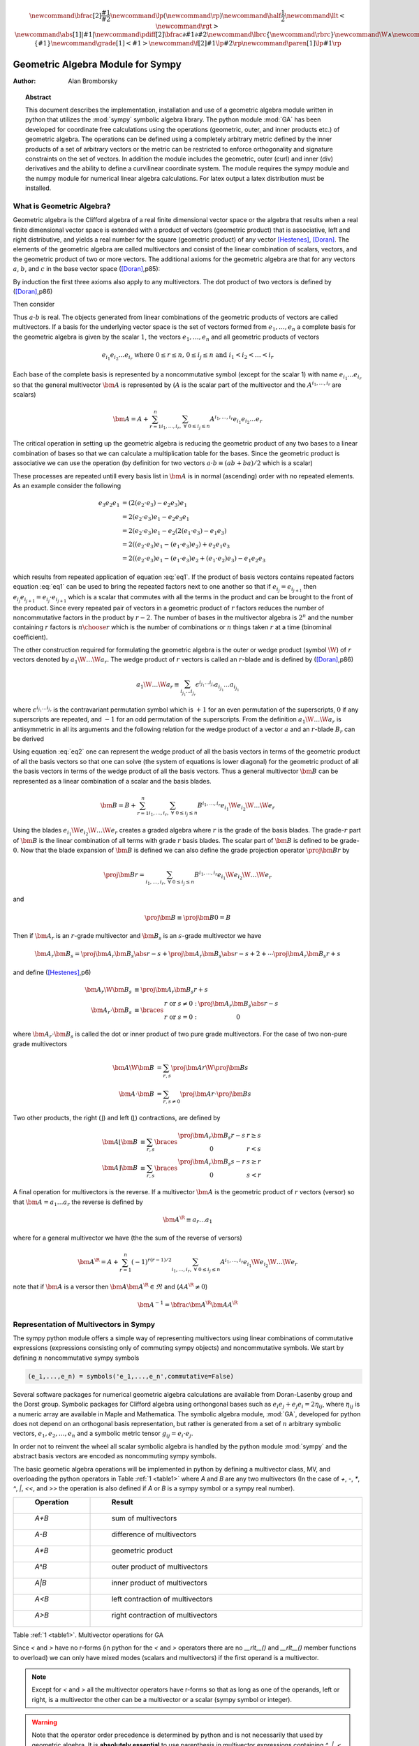.. raw:: html

    <script type="text/javascript" >
        MathJax.Hub.Config({
            TeX: { equationNumbers: { autoNumber: "AMS" } }
        });
    </script>

.. role:: red
   :class: color:red

.. math::

    \newcommand{\bfrac}[2]{\displaystyle\frac{#1}{#2}}
    \newcommand{\lp}{\left (}
    \newcommand{\rp}{\right )}
    \newcommand{\half}{\frac{1}{2}}
    \newcommand{\llt}{\left <}
    \newcommand{\rgt}{\right >}
    \newcommand{\abs}[1]{\left |{#1}\right | }
    \newcommand{\pdiff}[2]{\bfrac{\partial {#1}}{\partial {#2}}}
    \newcommand{\lbrc}{\left \{}
    \newcommand{\rbrc}{\right \}}
    \newcommand{\W}{\wedge}
    \newcommand{\R}{\dagger}
    \newcommand{\lbrk}{\left [}
    \newcommand{\rbrk}{\right ]}
    \newcommand{\proj}[2]{\llt {#1} \rgt_{#2}}
    \newcommand{\bm}{\boldsymbol}
    \newcommand{\braces}[1]{\left \{ {#1} \right \}}
    \newcommand{\grade}[1]{\left < {#1} \right >}
    \newcommand{\f}[2]{{#1}\lp {#2} \rp}
    \newcommand{\paren}[1]{\lp {#1} \rp}



**********************************
Geometric Algebra Module for Sympy
**********************************

:Author: Alan Bromborsky

.. |release| replace:: 0.10

.. % Complete documentation on the extended LaTeX markup used for Python
.. % documentation is available in ``Documenting Python'', which is part
.. % of the standard documentation for Python.  It may be found online
.. % at:
.. %
.. % http://www.python.org/doc/current/doc/doc.html
.. % \lstset{language=Python}
.. % \input{macros}
.. % This is a template for short or medium-size Python-related documents,
.. % mostly notably the series of HOWTOs, but it can be used for any
.. % document you like.
.. % The title should be descriptive enough for people to be able to find
.. % the relevant document.

.. % Increment the release number whenever significant changes are made.
.. % The author and/or editor can define 'significant' however they like.

.. % At minimum, give your name and an email address.  You can include a
.. % snail-mail address if you like.

.. % This makes the Abstract go on a separate page in the HTML version;
.. % if a copyright notice is used, it should go immediately after this.
.. %
.. % \ifhtml
.. % \chapter*{Front Matter\label{front}}
.. % \fi
.. % Copyright statement should go here, if needed.
.. % ...
.. % The abstract should be a paragraph or two long, and describe the

.. % scope of the document.

.. topic:: Abstract

   This document describes the implementation, installation and use of a
   geometric algebra module written in
   python that utilizes the :mod:`sympy` symbolic algebra library.  The python
   module :mod:`GA` has been developed for coordinate free calculations using
   the operations (geometric, outer, and inner products etc.) of geometric algebra.
   The operations can be defined using a completely arbitrary metric defined
   by the inner products of a set of arbitrary vectors or the metric can be
   restricted to enforce orthogonality and signature constraints on the set of
   vectors.  In addition the module includes the geometric, outer (curl) and inner
   (div) derivatives and the ability to define a curvilinear coordinate system.
   The module requires the sympy module and the numpy module for numerical linear
   algebra calculations.  For latex output a latex distribution must be installed.


What is Geometric Algebra?
==========================

Geometric algebra is the Clifford algebra of a real finite dimensional vector
space or the algebra that results when a real finite dimensional vector space
is extended with a product of vectors (geometric product) that is associative,
left and right distributive, and yields a real number for the square (geometric
product) of any vector [Hestenes]_, [Doran]_.  The elements of the geometric
algebra are called multivectors and consist of the linear combination of
scalars, vectors, and the geometric product of two or more vectors. The
additional axioms for the geometric algebra are that for any vectors :math:`a`,
:math:`b`, and :math:`c` in the base vector space ([Doran]_,p85):

.. math::
  :nowrap:

  \begin{equation*}
  \begin{array}{c}
  a\lp bc \rp = \lp ab \rp c \\
  a\lp b+c \rp = ab+ac \\
  \lp a + b \rp c = ac+bc \\
  aa = a^{2} \in \Re
  \end{array}
  \end{equation*}


By induction the first three axioms also apply to any multivectors.  The dot product of
two vectors is defined by ([Doran]_,p86)

.. math::
  :nowrap:

  \begin{equation*}
     a\cdot b \equiv (ab+ba)/2
  \end{equation*}

Then consider

.. math::
  :nowrap:

  \begin{align*}
     c &= a+b \\
     c^{2} &= (a+b)^{2} \\
     c^{2} &= a^{2}+ab+ba+b^{2} \\
     a\cdot b &= (c^{2}-a^{2}-b^{2})/2 \in \Re
  \end{align*}


Thus :math:`a\cdot b`  is real.  The objects generated from linear combinations
of the geometric products of vectors are called multivectors.  If a basis for
the underlying vector space is the set of vectors formed from :math:`e_{1},\dots,e_{n}`
a complete basis for the geometric algebra is given by the scalar :math:`1`, the vectors :math:`e_{1},\dots,e_{n}`
and all geometric products of vectors

.. math::

   \begin{equation*}
      e_{i_{1}}e_{i_{2}}\dots e_{i_{r}} \mbox{ where } 0\le r \le n\mbox{, }0 \le i_{j} \le n \mbox{ and } i_{1}<i_{2}<\dots<i_{r}
   \end{equation*}

Each base of the complete basis is represented by a noncommutative symbol (except for the scalar 1)
with name :math:`e_{i_{1}}\dots e_{i_{r}}` so that the general multivector :math:`\bm{A}` is represented by
(:math:`A` is the scalar part of the multivector and the :math:`A^{i_{1},\dots,i_{r}}` are scalars)

.. math::

   \begin{equation*}
      \bm{A} = A + \sum_{r=1}^{n}\sum_{i_{1},\dots,i_{r},\;\forall\; 0\le i_{j} \le n} A^{i_{1},\dots,i_{r}}e_{i_{1}}e_{i_{2}}\dots e_{r}
   \end{equation*}


The critical operation in setting up the geometric algebra is reducing
the geometric product of any two bases to a linear combination of bases so that
we can calculate a multiplication table for the bases.  Since the geometric
product is associative we can use the operation (by definition for two vectors
:math:`a\cdot b \equiv (ab+ba)/2`  which is a scalar)

.. math::
   :label: eq1
   :nowrap:

   \begin{equation}
      e_{i_{j+1}}e_{i_{j}} = 2e_{i_{j+1}}\cdot e_{i_{j}} - e_{i_{j}}e_{i_{j+1}}
   \end{equation}


These processes are repeated untill every basis list in :math:`\bm{A}` is in normal
(ascending) order with no repeated elements. As an example consider the
following

.. math::

   \begin{align*}
      e_{3}e_{2}e_{1} &= (2(e_{2}\cdot e_{3}) - e_{2}e_{3})e_{1} \\
                      &= 2(e_{2}\cdot e_{3})e_{1} - e_{2}e_{3}e_{1} \\
                      &= 2(e_{2}\cdot e_{3})e_{1} - e_{2}(2(e_{1}\cdot e_{3})-e_{1}e_{3}) \\
                      &= 2((e_{2}\cdot e_{3})e_{1}-(e_{1}\cdot e_{3})e_{2})+e_{2}e_{1}e_{3} \\
                      &= 2((e_{2}\cdot e_{3})e_{1}-(e_{1}\cdot e_{3})e_{2}+(e_{1}\cdot e_{2})e_{3})-e_{1}e_{2}e_{3}
   \end{align*}

which results from repeated application of equation :eq:`eq1`.  If the product of basis vectors contains repeated factors
equation :eq:`eq1` can be used to bring the repeated factors next to one another so that if :math:`e_{i_{j}} = e_{i_{j+1}}`
then :math:`e_{i_{j}}e_{i_{j+1}} = e_{i_{j}}\cdot e_{i_{j+1}}` which is a scalar that commutes with all the terms in the product
and can be brought to the front of the product.  Since every repeated pair of vectors in a geometric product of :math:`r` factors
reduces the number of noncommutative factors in the product by :math:`r-2`. The number of bases in the multivector algebra is :math:`2^{n}`
and the number containing :math:`r` factors is :math:`{n\choose r}` which is the number of combinations or :math:`n` things
taken :math:`r` at a time (binominal coefficient).

The other construction required for formulating the geometric algebra is the outer or wedge product (symbol :math:`\W`) of :math:`r`
vectors denoted by :math:`a_{1}\W\dots\W a_{r}`.  The wedge product of :math:`r` vectors is called an :math:`r`-blade and is defined
by ([Doran]_,p86)

.. math::
   \begin{equation*}
      a_{1}\W\dots\W a_{r} \equiv \sum_{i_{j_{1}}\dots i_{j_{r}}} \epsilon^{i_{j_{1}}\dots i_{j_{r}}}a_{i_{j_{1}}}\dots a_{i_{j_{1}}}
   \end{equation*}

where :math:`\epsilon^{i_{j_{1}}\dots i_{j_{r}}}` is the contravariant permutation symbol which is :math:`+1` for an even permutation of the
superscripts, :math:`0` if any superscripts are repeated, and :math:`-1` for an odd permutation of the superscripts. From the definition
:math:`a_{1}\W\dots\W a_{r}` is antisymmetric in all its arguments and the following relation for the wedge product of a vector :math:`a` and an
:math:`r`-blade :math:`B_{r}` can be derived

.. math::
   :label: eq2
   :nowrap:

   \begin{equation}
      a\W B_{r} = (aB_{r}+(-1)^{r}B_{r}a)/2
   \end{equation}



Using equation :eq:`eq2` one can represent the wedge product of all the basis vectors
in terms of the geometric product of all the basis vectors so that one can solve (the system
of equations is lower diagonal) for the geometric product of all the basis vectors in terms of
the wedge product of all the basis vectors.  Thus a general multivector :math:`\bm{B}` can be
represented as a linear combination of a scalar and the basis blades.

.. math::

   \begin{equation*}
      \bm{B} = B + \sum_{r=1}^{n}\sum_{i_{1},\dots,i_{r},\;\forall\; 0\le i_{j} \le n} B^{i_{1},\dots,i_{r}}e_{i_{1}}\W e_{i_{2}}\W\dots\W e_{r}
   \end{equation*}

Using the blades :math:`e_{i_{1}}\W e_{i_{2}}\W\dots\W e_{r}` creates a graded
algebra where :math:`r` is the grade of the basis blades.  The grade-:math:`r`
part of :math:`\bm{B}` is the linear combination of all terms with
grade :math:`r` basis blades. The scalar part of :math:`\bm{B}` is defined to
be grade-:math:`0`.  Now that the blade expansion of :math:`\bm{B}` is defined
we can also define the grade projection operator :math:`\proj{\bm{B}}{r}` by

.. math::

   \begin{equation*}
      \proj{\bm{B}}{r} = \sum_{i_{1},\dots,i_{r},\;\forall\; 0\le i_{j} \le n} B^{i_{1},\dots,i_{r}}e_{i_{1}}\W e_{i_{2}}\W\dots\W e_{r}
   \end{equation*}

and

.. math::

   \begin{equation*}
      \proj{\bm{B}}{} \equiv \proj{\bm{B}}{0} = B
   \end{equation*}

Then if :math:`\bm{A}_{r}` is an :math:`r`-grade multivector and :math:`\bm{B}_{s}` is an :math:`s`-grade multivector we have

.. math::

   \begin{equation*}
      \bm{A}_{r}\bm{B}_{s} = \proj{\bm{A}_{r}\bm{B}_{s}}{\abs{r-s}}+\proj{\bm{A}_{r}\bm{B}_{s}}{\abs{r-s}+2}+\cdots
                             \proj{\bm{A}_{r}\bm{B}_{s}}{r+s}
   \end{equation*}

and define ([Hestenes]_,p6)


.. math::

   \begin{align*}
      \bm{A}_{r}\W\bm{B}_{s} &\equiv \proj{\bm{A}_{r}\bm{B}_{s}}{r+s} \\
      \bm{A}_{r}\cdot\bm{B}_{s} &\equiv \braces{ \begin{array}{cc}
      r\mbox{ or }s \ne 0: & \proj{\bm{A}_{r}\bm{B}_{s}}{\abs{r-s}}  \\
      r\mbox{ or }s = 0: & 0 \end{array}}
   \end{align*}

where :math:`\bm{A}_{r}\cdot\bm{B}_{s}` is called the dot or inner product of
two pure grade multivectors.  For the case of two non-pure grade multivectors

 .. math::

   \begin{align*}
      \bm{A}\W\bm{B} &= \sum_{r,s}\proj{\bm{A}}{r}\W\proj{\bm{B}}{{s}} \\
      \bm{A}\cdot\bm{B} &= \sum_{r,s\ne 0}\proj{\bm{A}}{r}\cdot\proj{\bm{B}}{{s}}
   \end{align*}

Two other products, the right (:math:`\rfloor`) and left (:math:`\lfloor`) contractions, are defined by

 .. math::

   \begin{align*}
      \bm{A}\lfloor\bm{B} &\equiv \sum_{r,s}\braces{\begin{array}{cc} \proj{\bm{A}_r\bm{B}_{s}}{r-s} & r \ge s \\
                                                  0                                               & r < s \end{array}}  \\
      \bm{A}\rfloor\bm{B} &\equiv \sum_{r,s}\braces{\begin{array}{cc} \proj{\bm{A}_{r}\bm{B}_{s}}{s-r} & s \ge r \\
                                                  0                                               & s < r\end{array}}
   \end{align*}

A final operation for multivectors is the reverse.  If a multivector :math:`\bm{A}` is the geometric product of :math:`r` vectors (versor)
so that :math:`\bm{A} = a_{1}\dots a_{r}` the reverse is defined by

 .. math::

   \begin{align*}
      \bm{A}^{\R} \equiv a_{r}\dots a_{1}
   \end{align*}

where for a general multivector we have (the the sum of the reverse of versors)

.. math::

   \begin{equation*}
      \bm{A}^{\R} = A + \sum_{r=1}^{n}(-1)^{r(r-1)/2}\sum_{i_{1},\dots,i_{r},\;\forall\; 0\le i_{j} \le n} A^{i_{1},\dots,i_{r}}e_{i_{1}}\W e_{i_{2}}\W\dots\W e_{r}
   \end{equation*}

note that if :math:`\bm{A}` is a versor then :math:`\bm{A}\bm{A}^{\R}\in\Re` and (:math:`AA^{\R} \ne 0`)

.. math::

   \begin{equation*}
      \bm{A}^{-1} = \bfrac{\bm{A}^{\R}}{\bm{AA}^{\R}}
   \end{equation*}


Representation of Multivectors in Sympy
=======================================

The sympy python module offers a simple way of representing multivectors using linear
combinations of commutative expressions (expressions consisting only of commuting sympy objects)
and noncommutative symbols. We start by defining :math:`n` noncommutative sympy symbols

.. code-block:: python

   (e_1,...,e_n) = symbols('e_1,...,e_n',commutative=False)


Several software packages for numerical geometric algebra calculations are
available from Doran-Lasenby group and the Dorst group. Symbolic packages for
Clifford algebra using orthongonal bases such as
:math:`e_{i}e_{j}+e_{j}e_{i} = 2\eta_{ij}`, where :math:`\eta_{ij}` is a numeric
array are available in Maple and Mathematica. The symbolic algebra module,
:mod:`GA`, developed for python does not depend on an orthogonal basis
representation, but rather is generated from a set of :math:`n` arbitrary
symbolic vectors,  :math:`e_{1},e_{2},\dots,e_{n}` and a symbolic metric
tensor :math:`g_{ij} = e_{i}\cdot e_{j}`.

In order not to reinvent the wheel all scalar symbolic algebra is handled by the
python module  :mod:`sympy` and the abstract basis vectors are encoded as
noncommuting sympy symbols.

The basic geometic algebra operations will be implemented in python by defining
a multivector class, MV, and overloading the python operators in Table
:ref:`1 <table1>` where *A* and *B*  are any two multivectors (In the case of
*+*, *-*, *\**, *^*, *|*, *<<*, and *>>* the operation is also defined if *A* or
*B* is a sympy symbol or a sympy real number).

.. _table1:

.. csv-table::
    :header: " Operation ", " Result "
    :widths: 10, 40

    " *A+B* ", " sum of multivectors "
    " *A-B* ", " difference of multivectors "
    " *A*B* ", " geometric product "
    " *A^B* ", " outer product of multivectors  "
    " *A|B* ", " inner product of multivectors "
    " *A<B* ", " left contraction of multivectors "
    " *A>B* ", " right contraction of multivectors "

Table :ref:`1 <table1>`. Multivector operations for GA

Since *<* and *>* have no r-forms (in python for the *<* and *>* operators there are no *__rlt__()* and *__rlt__()* member functions to overload)
we can only have mixed modes (scalars and multivectors) if the first operand is a multivector.

.. note::

    Except for *<* and *>* all the multivector operators have r-forms so that as long as one of the
    operands, left or right, is a multivector the other can be a multivector or a scalar (sympy symbol or integer).

.. warning::

    Note that the operator order precedence is determined by python and is not
    necessarily that used by geometric algebra. It is **absolutely essential** to
    use parenthesis in multivector
    expressions containing *^*, *|*, *<*, and/or *>*.  As an example let
    *A* and *B* be any two multivectors. Then *A + A*B = A +(A*B)*, but
    *A+A^B = (2*A)^B* since in python the *^* operator has a lower precedence
    than the '+' operator.  In geometric algebra the outer and inner products and
    the left and right contractions have a higher precedence than the geometric
    product and the geometric product has a higher precedence than addition and
    subtraction.  In python the *^*, *|*, *<*, and *>* all have a lower
    precedence than *+* and *-* while *\** has a higher precedence than
    *+* and *-*.

For those users who wish to define a default operator precedence the functions
*define_precedence()* and *GAeval()* are available in the module *GAprecedence*.

.. function:: define_precedence(gd,op_ord='<>|,^,\*')

   Define the precedence of the multivector operations.  The function
   *define_precedence()* must be called from the main program and the
   first argument *gd* must be set to *globals()*.  The second argument
   *op_ord* determines the operator precedence for expressions input to
   the function *GAeval()*. The default value of *op_ord* is *'<>|,^,\*'*.
   For the default value the *<*, *>*, and *|* operations have equal
   precedence followed by *^*, and *^* is followed by *\**.

.. function:: GAeval(s,pstr=False)

   The function *GAeval()* returns a multivector expression defined by the
   string *s* where the operations in the string are parsed according to
   the precedences defined by *define_precedence()*.  *pstr* is a flag
   to print the input and output of *GAeval()* for debugging purposes.
   *GAeval()* works by adding parenthesis to the input string *s* with the
   precedence defined by *op_ord='<>|,^,\*'*.  Then the parsed string is
   converted to a sympy expression using the python *eval()* function.
   For example consider where *X*, *Y*, *Z*, and *W* are multivectors

   .. code-block:: python

      define_precedence(globals())
      V = GAeval('X|Y^Z*W')

   The sympy variable *V* would evaluate to *((X|Y)^Z)\*W*.

.. _vbm:

Vector Basis and Metric
=======================

The two structures that define the :class:`MV` (multivector) class are the
symbolic basis vectors and the symbolic metric.  The symbolic basis
vectors are input as a string with the symbol name separated by spaces.  For
example if we are calculating the geometric algebra of a system with three
vectors that we wish to denote as *a0*, *a1*, and *a2* we would define the
string variable:

.. code-block:: python

  basis = 'a0 a1 a2'

that would be input into the multivector setup function.  The next step would be
to define the symbolic metric for the geometric algebra of the basis we
have defined. The default metric is the most general and is the matrix of
the following symbols

.. math::
  :label: eq3
  :nowrap:

  \begin{equation}
  g = \lbrk
  \begin{array}{ccc}
    (a0.a0)   & (a0.a1)  & (a0.a2) \\
    (a0.a1) & (a1.a1)  & (a1.a2) \\
    (a0.a2) & (a1.a2) & (a2.a2) \\
  \end{array}
  \rbrk
  \end{equation}


where each of the :math:`g_{ij}` is a symbol representing all of the dot
products of the basis vectors. Note that the symbols are named so that
:math:`g_{ij} = g_{ji}` since for the symbol function
:math:`(a0.a1) \ne (a1.a0)`.

Note that the strings shown in equation :eq:`eq3` are only used when the values
of :math:`g_{ij}` are output (printed).   In the :mod:`GA` module (library)
the :math:`g_{ij}` symbols are stored in a static member of the multivector
class :class:`MV` as the sympy matrix *MV.metric* (:math:`g_{ij}` = *MV.metric[i,j]*).

The default definition of :math:`g` can be overwritten by specifying a string
that will define :math:`g`. As an example consider a symbolic representation
for conformal geometry. Define for a basis

.. code-block:: python

  basis = 'a0 a1 a2 n nbar'

and for a metric

.. code-block:: python

  metric = '# # # 0 0, # # # 0 0, # # # 0 0, 0 0 0 0 2, 0 0 0 2 0'

then calling *MV.setup(basis,metric)* would initialize the metric tensor

.. math::
  :nowrap:

  \begin{equation*}
  g = \lbrk
  \begin{array}{ccccc}
    (a0.a0) & (a0.a1)  & (a0.a2) & 0 & 0\\
    (a0.a1) & (a1.a1)  & (a1.a2) & 0 & 0\\
    (a0.a2) & (a1.a2)  & (a2.a2) & 0 & 0 \\
    0 & 0 & 0 & 0 & 2 \\
    0 & 0 & 0 & 2 & 0
  \end{array}
  \rbrk
  \end{equation*}


Here we have specified that *n* and *nbar* are orthonal to all the
*a*'s, *(n.n) = (nbar.nbar) = 0*, and *(n.nbar) = 2*. Using
*#* in the metric definition string just tells the program to use the
default symbol for that value.

When *MV.setup* is called multivector representations of the basis local to
the program are instantiated.  For our first example that means that the
symbolic vectors named *a0*, *a1*, and *a2* are created and returned from
*MV.setup* via a tuple as in -

.. code-block:: python

  (a_1,a_2,a3) = MV.setup('a_1 a_2 a_3',metric=metric)

Note that the python variable name for a basis vector does not have to
correspond to the name give in *MV.setup()*, one may wish to use a
shorted python variable name to reduce programming (typing) errors, for
example one could use -

.. code-block:: python

  (a1,a2,a3) = MV.setup('a_1 a_2 a_3',metric=metric)

or

.. code-block:: python

  (g1,g2,g3) = MV.setup('gamma_1 gamma_2 gamma_3',metric=metric)

so that if the latex printer is used *e1* would print as :math:`\bm{e_{1}}`
and *g1* as :math:`\bm{\gamma_{1}}`.

.. note::

  Additionally *MV.setup* has simpified options for naming a set of basis vectors and for
  inputing an othogonal basis.

  If one wishes to name the basis vectors :math:`\bm{e}_{x}`, :math:`\bm{e}_{y}`, and
  :math:`\bm{e}_{z}` then set *basis='e*x|y|z'* or to name :math:`\bm{\gamma}_{t}`,
  :math:`\bm{\gamma}_{x}`, :math:`\bm{\gamma}_{y}`, and :math:`\bm{\gamma}_{z}` then set
  *basis='gamma*t|x|y|z'*.

  For the case of an othogonal basis if the signature of the
  vector space is :math:`(1,1,1)` (Euclidian 3-space) set *metric='[1,1,1]'* or if it
  is :math:`(1,-1,-1,-1)` (Minkowsi 4-space) set *metric='[1,-1,-1,-1]'*.


Representation and Reduction of Multivector Bases
=================================================

In our symbolic geometric algebra all multivectors
can be obtained from the symbolic basis vectors we have input, via the
different operations available to geometric algebra. The first problem we have
is representing the general multivector in terms terms of the basis vectors.  To
do this we form the ordered geometric products of the basis vectors and develop
an internal representation of these products in terms of python classes.  The
ordered geometric products are all multivectors of the form
:math:`a_{i_{1}}a_{i_{2}}\dots a_{i_{r}}` where :math:`i_{1}<i_{2}<\dots <i_{r}`
and :math:`r \le n`. We call these multivectors bases and represent them
internally with noncommutative symbols so for example :math:`a_{1}a_{2}a_{3}`
is represented by

.. code-block:: python

  Symbol('a_1*a_2*a_3',commutative=False)

In the simplist case of two basis vectors *a_1* and *a_2* we have a list of
bases

.. code-block:: python

  MV.bases = [[Symbol('ONE',commutative=False)],[Symbol('a_1',commutative=False),\
               Symbol('a_2',commutative=False)],[Symbol('a_1*a_2',commutative=False)]]

.. note::

  The reason that the base for the scalar component of the multivector is defined as
  *Symbol('ONE',commutative=False)*, a noncommutative symbol is because of the
  properties of the left and right contraction operators which are non commutative
  if one is contracting a multivector with a scalar.

For the case of the basis blades we have

.. code-block:: python

  MV.blades = [[Symbol('ONE',commutative=False)],[Symbol('a_1',commutative=False),\
               Symbol('a_2',commutative=False)],[Symbol('a_1^a_2',commutative=False)]]

.. note::

  For all grades/pseudo-grades greater than one (vectors) the '*' in the name of the base symbol is
  replaced with a '^' in the name of the blade symbol so that for all basis bases and
  blades of grade/pseudo-grade greater than one there are different symbols for the corresponding
  bases and blades.

The function that builds all the required arrays and dictionaries upto the base multiplication
table is shown below.  *MV.dim* is the number of basis vectors and the *combinations*
functions from *itertools* constructs the index tupels for the bases of each pseudo grade.
Then the noncommutative symbol representing each base is constructed from each index tuple.
*MV.ONE* is the noncommutative symbol for the scalar base.  For example if *MV.dim = 3*
then

.. code-block:: python

  MV.index = ((),((0,),(1,),(2,)),((0,1),(0,2),(1,2)),((0,1,2)))

.. note::

  In the case that the metric tensor is diagonal (orthogonal basis vectors) both base and blade
  bases are identical and fewer arrays and dictionaries need to be constructed.


.. code-block:: python

    @staticmethod
    def build_base_blade_arrays(debug):
        indexes = tuple(range(MV.dim))
        MV.index = [()]
        for i in indexes:
            MV.index.append(tuple(combinations(indexes,i+1)))
        MV.index = tuple(MV.index)

        #Set up base and blade and index arrays

        if not MV.is_orthogonal:
            MV.bases_flat = []
            MV.bases  = [MV.ONE]
            MV.base_to_index  = {MV.ONE:()}
            MV.index_to_base  = {():MV.ONE}
            MV.base_grades    = {MV.ONE:0}
            MV.base_grades[ONE] = 0

        MV.blades = [MV.ONE]
        MV.blades_flat = []
        MV.blade_grades    = {MV.ONE:0}
        MV.blade_grades[ONE] = 0
        MV.blade_to_index = {MV.ONE:()}
        MV.index_to_blade = {():MV.ONE}

        ig = 1 #pseudo grade and grade index
        for igrade in MV.index[1:]:
            if not MV.is_orthogonal:
                bases     = [] #base symbol array within pseudo grade
            blades    = [] #blade symbol array within grade
            ib = 0 #base index within grade
            for ibase in igrade:
                #build base name string
                (base_sym,base_str,blade_sym,blade_str) = MV.make_base_blade_symbol(ibase)

                if not MV.is_orthogonal:
                    bases.append(base_sym)
                    MV.bases_flat.append(base_sym)

                blades.append(blade_sym)
                MV.blades_flat.append(blade_sym)
                base_index = MV.index[ig][ib]

                #Add to dictionarys relating symbols and indexes
                if not MV.is_orthogonal:
                    MV.base_to_index[base_sym]   = base_index
                    MV.index_to_base[base_index] = base_sym
                    MV.base_grades[base_sym]     = ig

                MV.blade_to_index[blade_sym] = base_index
                MV.index_to_blade[base_index] = blade_sym
                MV.blade_grades[blade_sym] = ig

                ib += 1
            ig += 1

            if not MV.is_orthogonal:
                MV.bases.append(tuple(bases))

            MV.blades.append(tuple(blades))

        if not MV.is_orthogonal:
            MV.bases       = tuple(MV.bases)
            MV.bases_flat  = tuple(MV.bases_flat)
            MV.bases_flat1 = (MV.ONE,)+MV.bases_flat
            MV.bases_set   = set(MV.bases_flat[MV.dim:])

        MV.blades       = tuple(MV.blades)
        MV.blades_flat  = tuple(MV.blades_flat)
        MV.blades_flat1 = (MV.ONE,)+MV.blades_flat
        MV.blades_set   = set(MV.blades_flat[MV.dim:])

        return



Base Representation of Multivectors
===================================

In terms of the bases defined as noncommutative sympy symbols the general multivector
is a linear combination (scalar sympy coefficients) of bases so that for the case
of two bases the most general multivector is given by -

.. code-block:: python

  A = A_0*MV.bases[0][0]+A__1*MV.bases[1][0]+A__2*MV.bases[1][1]+A__12*MV.bases[2][0]

If we have another multivector *B* to multiply with *A* we can calculate the product in
terms of a linear combination of bases if we have a multiplication table for the bases.



Blade Representation of Multivectors
====================================

Since we can now calculate the symbolic geometric product of any two
multivectors we can also calculate the blades corresponding to the product of
the symbolic basis vectors using the formula

.. math::
  :nowrap:

  \begin{equation*}
    A_{r}\W b = \half\lp A_{r}b-\lp -1 \rp^{r}bA_{r} \rp,
  \end{equation*}


where :math:`A_{r}` is a multivector of grade :math:`r` and :math:`b` is a
vector.  For our example basis the result is shown in Table :ref:`3 <table3>`.

.. _table3:

::

   1 = 1
   a0 = a0
   a1 = a1
   a2 = a2
   a0^a1 = {-(a0.a1)}1+a0a1
   a0^a2 = {-(a0.a2)}1+a0a2
   a1^a2 = {-(a1.a2)}1+a1a2
   a0^a1^a2 = {-(a1.a2)}a0+{(a0.a2)}a1+{-(a0.a1)}a2+a0a1a2

Table :ref:`3 <table3>`. Bases blades in terms of bases.

The important thing to notice about Table :ref:`3 <table3>` is that it is a
triagonal (lower triangular) system of equations so that using a simple back
substitution algorithm we can solve for the pseudo bases in terms of the blades
giving Table :ref:`4 <table4>`.

.. _table4:

::

   1 = 1
   a0 = a0
   a1 = a1
   a2 = a2
   a0a1 = {(a0.a1)}1+a0^a1
   a0a2 = {(a0.a2)}1+a0^a2
   a1a2 = {(a1.a2)}1+a1^a2
   a0a1a2 = {(a1.a2)}a0+{-(a0.a2)}a1+{(a0.a1)}a2+a0^a1^a2

Table :ref:`4 <table4>`. Bases in terms of basis blades.

Using Table :ref:`4 <table4>` and simple substitution we can convert from a base
multivector representation to a blade representation.  Likewise, using Table
:ref:`3 <table3>` we can convert from blades to bases.

Using the blade representation it becomes simple to program functions that will
calculate the grade projection, reverse, even, and odd multivector functions.

Note that in the multivector class *MV* there is a class variable for each
instantiation, *self.bladeflg*, that is set to *False* for a base representation
and *True* for a blade representation.  One needs to keep track of which
representation is in use since various multivector operations require conversion
from one representation to the other.

.. warning::

    When the geometric product of two multivectors is calculated the module looks to
    see if either multivector is in blade representation.  If either is the result of
    the geometric product is converted to a blade representation.  One result of this
    is that if either of the multivectors is a simple vector (which is automatically a
    blade) the result will be in a blade representation.  If *a* and *b* are vectors
    then the result *a*b* will be *(a.b)+a^b* or simply *a^b* if *(a.b) = 0*.


Outer and Inner Products, Left and Right Contractions
=====================================================

In geometric algebra any general multivector :math:`A` can be decomposed into
pure grade multivectors (a linear combination of blades of all the same order)
so that in a :math:`n`-dimensional vector space

.. math::
  :nowrap:

  \begin{equation*}
  A = \sum_{r = 0}^{n}A_{r}
  \end{equation*}


The geometric product of two pure grade multivectors :math:`A_{r}` and
:math:`B_{s}` has the form

.. math::
  :nowrap:

  \begin{equation*}
  A_{r}B_{s} = \proj{A_{r}B_{s}}{\abs{r-s}}+\proj{A_{r}B_{s}}{\abs{r-s}+2}+\cdots+\proj{A_{r}B_{s}}{r+s}
  \end{equation*}


where :math:`\proj{}{t}` projects the :math:`t` grade components of the
multivector argument.  The inner and outer products of :math:`A_{r}` and
:math:`B_{s}` are then defined to be

.. math::
  :nowrap:

  \begin{equation*}
  A_{r}\cdot B_{s} = \proj{A_{r}B_{s}}{\abs{r-s}}
  \end{equation*}




.. math::
  :nowrap:

  \begin{equation*}
  A_{r}\wedge B_{s} = \proj{A_{r}B_{s}}{r+s}
  \end{equation*}


and

.. math::
  :nowrap:

  \begin{equation*}
  A\cdot B = \sum_{r,s}A_{r}\cdot B_{s}
  \end{equation*}



.. math::
  :nowrap:

  \begin{equation*}
  A\wedge B = \sum_{r,s}A_{r}\wedge B_{s}
  \end{equation*}


Likewise the right (:math:`\lfloor`) and left (:math:`\rfloor`) contractions are defined as


.. math::
  :nowrap:

  \begin{equation*}
  A_{r}\lfloor B_{s} = \left \{ \begin{array}{cc}
     \proj{A_{r}B_{s}}{r-s} &  r \ge s \\
               0            &  r < s \end{array} \right \}
  \end{equation*}

.. math::
  :nowrap:

  \begin{equation*}
  A_{r}\rfloor B_{s} = \left \{ \begin{array}{cc}
     \proj{A_{r}B_{s}}{s-r} &  s \ge r \\
               0            &  s < r \end{array} \right \}
  \end{equation*}


and

.. math::
  :nowrap:

  \begin{equation*}
  A\lfloor B = \sum_{r,s}A_{r}\lfloor B_{s}
  \end{equation*}


.. math::
  :nowrap:

  \begin{equation*}
  A\rfloor B = \sum_{r,s}A_{r}\rfloor B_{s}
  \end{equation*}

.. warning::

    In the  *MV* class we have overloaded the *^* operator to represent the outer
    product so that instead of calling the outer product function we can write *mv1^ mv2*.
    Due to the precedence rules for python it is **absolutely essential** to enclose outer products
    in parenthesis.

.. warning::

    In the *MV* class we have overloaded the *|* operator for the inner product,
    *>* operator for the right contraction, and *<* operator for the left contraction.
    Instead of calling the inner product function we can write *mv1|mv2*, *mv1>mv2*, or
    *mv1<mv2* respectively for the inner product, right contraction, or left contraction.
    Again, due to the precedence rules for python it is **absolutely essential** to enclose inner
    products and/or contractions in parenthesis.


.. _reverse:

Reverse of Multivector
======================

If :math:`A` is the geometric product of :math:`r` vectors

.. math::
  :nowrap:

  \begin{equation*}
    A = a_{1}\dots a_{r}
  \end{equation*}


then the reverse of :math:`A` designated :math:`A^{\R}` is defined by

.. math::
  :nowrap:

  \begin{equation*}
    A^{\R} \equiv a_{r}\dots a_{1}.
  \end{equation*}


The reverse is simply the product with the order of terms reversed.  The reverse
of a sum of products is defined as the sum of the reverses so that for a general
multivector A we have

.. math::
  :nowrap:

  \begin{equation*}
    A^{\R} = \sum_{i=0}^{N} \proj{A}{i}^{\R}
  \end{equation*}


but

.. math::
  :label: eq4
  :nowrap:

  \begin{equation}
    \proj{A}{i}^{\R} = \lp -1\rp^{\frac{i\lp i-1\rp}{2}}\proj{A}{i}
  \end{equation}


which is proved by expanding the blade bases in terms of orthogonal vectors and
showing that equation :eq:`eq4` holds for the geometric product of orthogonal
vectors.

The reverse is important in the theory of rotations in :math:`n`-dimensions.  If
:math:`R` is the product of an even number of vectors and :math:`RR^{\R} = 1`
then :math:`RaR^{\R}` is a composition of rotations of the vector :math:`a`.
If :math:`R` is the product of two vectors then the plane that :math:`R` defines
is the plane of the rotation.  That is to say that :math:`RaR^{\R}` rotates the
component of :math:`a` that is projected into the plane defined by :math:`a` and
:math:`b` where :math:`R=ab`.  :math:`R` may be written
:math:`R = e^{\frac{\theta}{2}U}`, where :math:`\theta` is the angle of rotation
and :math:`u` is a unit blade :math:`\lp u^{2} = \pm 1\rp` that defines the
plane of rotation.


.. _recframe:

Reciprocal Frames
=================

If we have :math:`M` linearly independent vectors (a frame),
:math:`a_{1},\dots,a_{M}`, then the reciprocal frame is
:math:`a^{1},\dots,a^{M}` where :math:`a_{i}\cdot a^{j} = \delta_{i}^{j}`,
:math:`\delta_{i}^{j}` is the Kronecker delta (zero if :math:`i \ne j` and one
if :math:`i = j`). The reciprocal frame is constructed as follows:

.. math::
  :nowrap:

  \begin{equation*}
    E_{M} = a_{1}\W\dots\W a_{M}
  \end{equation*}




.. math::
  :nowrap:

  \begin{equation*}
    E_{M}^{-1} = \bfrac{E_{M}}{E_{M}^{2}}
  \end{equation*}


Then

.. math::
  :nowrap:

  \begin{equation*}
    a^{i} = \lp -1\rp^{i-1}\lp a_{1}\W\dots\W \breve{a}_{i} \W\dots\W a_{M}\rp E_{M}^{-1}
  \end{equation*}


where :math:`\breve{a}_{i}` indicates that :math:`a_{i}` is to be deleted from
the product.  In the standard notation if a vector is denoted with a subscript
the reciprocal vector is denoted with a superscript. The multivector setup
function *MV.setup(basis,metric,rframe)* has the argument *rframe* with a
default value of *False*.  If it is set to *True* the reciprocal frame of
the basis vectors is calculated. Additionally there is the function
*reciprocal_frame(vlst,names='')* external to the *MV* class that will
calculate the reciprocal frame of a list, *vlst*, of vectors.  If the argument
*names* is set to a space delimited string of names for the vectors the
reciprocal vectors will be given these names.


.. _deriv:

Geometric Derivative
====================

If :math:`F` is a multivector field that is a function of a vector
:math:`x = x^{i}\bm{e}_{i}` (we are using the summation convention that
pairs of subscripts and superscripts are summed over the dimension of the vector
space) then the geometric derivative :math:`\nabla F` is given by (in this
section the summation convention is used):

.. math::
  :nowrap:

  \begin{equation*}
    \nabla F = \bm{e}^{i}\bfrac{\partial F}{\partial x^{i}}
  \end{equation*}


If :math:`F_{R}` is a grade-:math:`R` multivector and
:math:`F_{R} = F_{R}^{i_{1}\dots i_{R}}\bm{e}_{i_{1}}\W\dots\W \bm{e}_{i_{R}}`
then

.. math::
  :nowrap:

  \begin{equation*}
    \nabla F_{R} = \bfrac{\partial F_{R}^{i_{1}\dots i_{R}}}{\partial x^{j}}\bm{e}^{j}\lp\bm{e}_{i_{1}}\W
                 \dots\W \bm{e}_{i_{R}} \rp
  \end{equation*}


Note that
:math:`\bm{e}^{j}\lp\bm{e}_{i_{1}}\W\dots\W \bm{e}_{i_{R}} \rp`
can only contain grades :math:`R-1` and :math:`R+1` so that :math:`\nabla F_{R}`
also can only contain those grades. For a grade-:math:`R` multivector
:math:`F_{R}` the inner (div) and outer (curl) derivatives are defined as


.. math::
  :nowrap:

  \begin{equation*}
  \nabla\cdot F_{R} = \left < \nabla F_{R}\right >_{R-1}
  \end{equation*}


and

.. math::
  :nowrap:

  \begin{equation*}
  \nabla\W F_{R} = \left < \nabla F_{R}\right >_{R+1}
  \end{equation*}


For a general multivector function :math:`F` the inner and outer derivatives are
just the sum of the inner and outer dervatives of each grade of the multivector
function.

Curvilinear coordinates are derived from a vector function
:math:`x(\bm{\theta})` where
:math:`\bm{\theta} = \lp\theta_{1},\dots,\theta_{N}\rp` where the number of
coordinates is equal to the dimension of the vector space.  In the case of
3-dimensional spherical coordinates :math:`\bm{\theta} = \lp r,\theta,\phi \rp`
and the coordinate generating function :math:`x(\bm{\theta})` is

.. math::
  :nowrap:

  \begin{equation*}
  x =  r \cos\left({\phi}\right) \sin\left({\theta}\right){\bm{{e}_{x}}}+ r \sin\left({\phi}\right) \sin\left({\theta}\right){\bm{{e}_{y}}}+ r \cos\left({\theta}\right){\bm{{e}_{z}}}
  \end{equation*}


A coordinate frame is derived from :math:`x` by
:math:`\bm{e}_{i} = \pdiff{x}{\theta^{i}}`.  The following show the frame for
spherical coordinates.

.. math::
  :nowrap:

  \begin{equation*}
  \bm{e}_{r} = \cos\left({\phi}\right) \sin\left({\theta}\right){\bm{{e}_{x}}}+\sin\left({\phi}\right) \sin\left({\theta}\right){\bm{{e}_{y}}}+\cos\left({\theta}\right){\bm{{e}_{z}}}
  \end{equation*}




.. math::
  :nowrap:

  \begin{equation*}
  \bm{e}_{{\theta}} = \cos\left({\phi}\right) \cos\left({\theta}\right){\bm{{e}_{x}}}+r \cos\left({\theta}\right) \sin\left({\phi}\right){\bm{{e}_{y}}} - r \sin\left({\theta}\right){\bm{{e}_{z}}}
  \end{equation*}




.. math::
  :nowrap:

  \begin{equation*}
  \bm{e}_{{\phi}} =  - r \sin\left({\phi}\right) \sin\left({\theta}\right){\bm{{e}_{x}}}+r \cos\left({\phi}\right) \sin\left({\theta}\right){\bm{{e}_{y}}}
  \end{equation*}


The coordinate frame generated in this manner is not necessarily normalized so
define a normalized frame by

.. math::
  :nowrap:

  \begin{equation*}
  \bm{\hat{e}}_{i} = \bfrac{\bm{e}_{i}}{\sqrt{\abs{\bm{e}_{i}^{2}}}} = \bfrac{\bm{e}_{i}}{\abs{\bm{e}_{i}}}
  \end{equation*}


This works for all :math:`\bm{e}_{i}^{2} \neq 0` since we have defined
:math:`\abs{\bm{e}_{i}} = \sqrt{\abs{\bm{e}_{i}^{2}}}`.   For spherical
coordinates the normalized frame vectors are

.. math::
  :nowrap:

  \begin{equation*}
  \bm{\hat{e}}_{r} =  \cos\left({\phi}\right) \sin\left({\theta}\right){\bm{{e}_{x}}}+\sin\left({\phi}\right) \sin\left({\theta}\right){\bm{{e}_{y}}}+\cos\left({\theta}\right){\bm{{e}_{z}}}
  \end{equation*}




.. math::
  :nowrap:

  \begin{equation*}
  \bm{\hat{e}}_{{\theta}} = \cos\left({\phi}\right) \cos\left({\theta}\right){\bm{{e}_{x}}}+\cos\left({\theta}\right) \sin\left({\phi}\right){\bm{{e}_{y}}}- \sin\left({\theta}\right){\bm{{e}_{z}}}
  \end{equation*}




.. math::
  :nowrap:

  \begin{equation*}
  \bm{\hat{e}}_{{\phi}} = - \sin\left({\phi}\right){\bm{{e}_{x}}}+\cos\left({\phi}\right){\bm{{e}_{y}}}
  \end{equation*}


The geometric derivative in curvilinear coordinates is given by

.. math::
  :nowrap:

  \begin{align*}
    \nabla F_{R} & =  \bm{e}^{i}\pdiff{}{x^{i}}\lp F_{R}^{i_{1}\dots i_{R}}
                     \bm{\hat{e}}_{i_{1}}\W\dots\W\bm{\hat{e}}_{i_{R}}\rp  \\
                   & =  \bm{e^{j}}\pdiff{}{\theta^{j}}\lp F_{R}^{i_{1}\dots i_{R}}
                     \bm{\hat{e}}_{i_{1}}\W\dots\W\bm{\hat{e}}_{i_{R}}\rp  \\
                   & =   \lp\pdiff{}{\theta^{j}} F_{R}^{i_{1}\dots i_{R}}\rp
                     \bm{e^{j}}\lp\bm{\hat{e}}_{i_{1}}\W\dots\W\bm{\hat{e}}_{i_{R}}\rp+
                     F_{R}^{i_{1}\dots i_{R}}\bm{e^{j}}
                     \pdiff{}{\theta^{j}}\lp\bm{\hat{e}}_{i_{1}}\W\dots\W\bm{\hat{e}}_{i_{R}}\rp \\
                   & =   \lp\pdiff{}{\theta^{j}} F_{R}^{i_{1}\dots i_{R}}\rp
                     \bm{e^{j}}\lp\bm{\hat{e}}_{i_{1}}\W\dots\W\bm{\hat{e}}_{i_{R}}\rp+
                     F_{R}^{i_{1}\dots i_{R}}C\lbrc \bm{\hat{e}}_{i_{1}}\W\dots\W\bm{\hat{e}}_{i_{R}}\rbrc
  \end{align*}


where

.. math::
  :nowrap:

  \begin{equation*}
  C\lbrc \bm{\hat{e}}_{i_{1}}\W\dots\W\bm{\hat{e}}_{i_{R}}\rbrc  = \bm{e^{j}}\pdiff{}{\theta^{j}}
                                                              \lp\bm{\hat{e}}_{i_{1}}\W\dots\W\bm{\hat{e}}_{i_{R}}\rp
  \end{equation*}


are the connection multivectors for the curvilinear coordinate system. For a
spherical coordinate system they are

.. math::
  :nowrap:

  \begin{equation*}
  C\lbrc\bm{\hat{e}}_{r}\rbrc =  \frac{2}{r}
  \end{equation*}




.. math::
  :nowrap:

  \begin{equation*}
  C\lbrc\bm{\hat{e}}_{\theta}\rbrc =  \frac{\cos\left({\theta}\right)}{r \sin\left({\theta}\right)}
                                +\frac{1}{r}\bm{\hat{e}}_{r}\W\bm{\hat{e}}_{\theta}
  \end{equation*}




.. math::
  :nowrap:

  \begin{equation*}
  C\lbrc\bm{\hat{e}}_{\phi}\rbrc = \frac{1}{r}{\bm{\bm{\hat{e}}_{r}}}\W\bm{\hat{e}}_{{\phi}}+ \frac{\cos\left({\theta}\right)}{r \sin\left({\theta}\right)}\bm{\hat{e}}_{{\theta}}\W\bm{\hat{e}}_{{\phi}}
  \end{equation*}




.. math::
  :nowrap:

  \begin{equation*}
  C\lbrc\hat{e}_{r}\W\hat{e}_{\theta}\rbrc =  - \frac{\cos\left({\theta}\right)}{r \sin\left({\theta}\right)}
                                        \bm{\hat{e}}_{r}+\frac{1}{r}\bm{\hat{e}}_{{\theta}}
  \end{equation*}




.. math::
  :nowrap:

  \begin{equation*}
  C\lbrc\bm{\hat{e}}_{r}\W\bm{\hat{e}}_{\phi}\rbrc = \frac{1}{r}\bm{\hat{e}}_{{\phi}}
                      - \frac{\cos\left({\theta}\right)}{r \sin\left({\theta}\right)}\bm{\hat{e}}_{r}\W\bm{\hat{e}}_{{\theta}}\W\bm{\hat{e}}_{{\phi}}
  \end{equation*}




.. math::
  :nowrap:

  \begin{equation*}
  C\lbrc\bm{\hat{e}}_{\theta}\W\bm{\hat{e}}_{\phi}\rbrc =  \frac{2}{r}\bm{\hat{e}}_{r}\W
                                                \bm{\hat{e}}_{\theta}\W\bm{\hat{e}}_{\phi}
  \end{equation*}




.. math::
  :nowrap:

  \begin{equation*}
  C\lbrc\bm{\hat{e}}_r\W\bm{\hat{e}}_{\theta}\W\bm{\hat{e}}_{\phi}\rbrc = 0
  \end{equation*}

************
Installation
************

To install the geometric algebra module on windows or linux perform the following operations

    #. If not already installed install python 2.6 or 2.7 from <http://python.org/> or on windows
       you may wish to install the pythonxy package which includes python, mayavi2, and other pythonic
       tools (`<http://code.google.com/p/pythonxy/>`_).

        #. To install sympy on linux or windows

           #. Go to <https://github.com/>
           #. Search for "sympy"
           #. Go to the "sympy/sympy" repository
           #. Download the repository zip file
           #. Uzip the file (anywhere on your machine).
           #. Open a terminal (console) in the root directory of the file
           #. Execute the command "python setup.py install" (put a "sudo" in front for linux)

        #. The alternative install for windows is -

           #. Get the latest sympy binary from `<http://code.google.com/p/sympy/downloads/list>'_ for windows.
           #. Execute binary on your system to install sympy.

    #. To install texlive in linux or windows

        #. Go to <http://www.tug.org/texlive/acquire-netinstall.html> and click on "install-tl.zip" o download
        #. Unzip "install-tl.zip" anywhere on your machine
        #. Open the file "readme.en.html" in the "readme-html.dir" directory.  This file contains the information needed to install texlive.
        #. Open a terminal (console) in the "install-tl-XXXXXX" directory
        #. Follow the instructions in "readme.en.html" file to run the install-tl.bat file in windows or the install-tl script file in linux.

    #. Install python-nympy (for windows go to <http://sourceforge.net/projects/numpy/files/NumPy/1.6.2/> and install the distribution of numpy appropriate for your system)
    #. Install "GA.zip" anywhere on your computer and unzip.
    #. It is strongly suggested that you go to <http://www.geany.org/Download/Releases> and install the version of the "geany" editor appropriate for your system.
    #. If you wish to use "enhance_print" on windows -

        #. Go to <https://github.com/adoxa/ansicon/downloads> and download "ansicon"
        #. In the Edit -> Preferences -> Tools menu of "geany" enter into the Terminal input the full path of "ansicon.exe"

After installation if you are doing you code development in the GA directory you need only include

.. code-block:: python

    from GAPrint import xdvi,enhance_print
    from GA import *

to use the GA module.  If you are working in another directory the GA directory must be in the python path or
you can use the ``sys.path.append('path to GA')`` command in your program to access GA or include a .pth file
in the appropriate location (`<http://docs.python.org/library/site.html>`_).

In addition to the code shown in the examples section of this document there are more examples in the Examples directory under the
GA directory.

Module Components
=================


Initializing Multivector Class
------------------------------

The multivector class is initialized with:


.. function:: MV.setup(basis,metric=None,coords=None,rframe=False,debug=False,curv=(None,None))

   The *basis* and *metric* parameters were described in section :ref:`vbm`. If
   *rframe=True* the reciprocal frame of the symbolic bases vectors is calculated.
   If *debug=True* the data structure required to initialize the :class:`MV` class
   are printer out. *coords* is a tuple of :class:`sympy` symbols equal in length to
   the number of basis vectors.  These symbols are used as the arguments of a
   multivector field as a function of position and for calculating the derivatives
   of a multivector field (if *coords* is defined then *rframe* is automatically
   set equal to *True*). Additionally, :func:`MV.setup` calculates the pseudo scalar,
   :math:`I` and makes them available to the programmer as *MV.I* and *MV.Iinv*.

   :func:`MV.setup` always returns a tuple containing the basis vectors (as multivectors)
   so that if we have the code

   .. code-block:: python

     (e1,e2,e3) = MV.setup('e_1 e_2 e_3')

   then we can define a multivector by the expression

   .. code-block:: python

     (a1,a2,a3) = symbols('a__1 a__2 a__3')
     A = a1*e1+a2*e2+a3*e3

   if *coords* is defined then :func:`MV.setup` returns the tuple

   .. code-block:: python

     X = (x1,x2,x3) = symbols('x__1 x__2 x__3')
     (e1,e2,e3,grad) = MV.setup('e_1 e_2 e_3',coords=X)

   then the additional vector *grad* is returned.  *grad* acts as the gradient operator
   (geometric derivative) so that if :func:`F` is a multivector function of *(x,y,z)* then

   .. code-block:: python

     DFl = grad*F
     DFr = F*grad

   are the left and right geometric derivatives of :func:`F`.

   The final parameter in :func:`MV.setup` is *curv* which defines a
   curvilinear coordinate system. If 3-dimensional spherical coordinates
   are required we would define -

   .. code-block:: python

     X = (r,th,phi) = symbols('r theta phi')
     curv = [[r*cos(phi)*sin(th),r*sin(phi)*sin(th),r*cos(th)],[1,r,r*sin(th)]]
     (er,eth,ephi,grad) = MV.setup('e_r e_theta e_phi',metric='[1,1,1]',coords=X,curv=curv)

   The first component of *curv* is

   .. code-block:: python

     [r*cos(phi)*sin(th),r*sin(phi)*sin(th),r*cos(th)]

   This is the position vector for the spherical coordinate system expressed
   in terms of the rectangular coordinate components given in terms of the
   spherical coordinates *r*, *th*, and *phi*.  The second component
   of *curv* is

   .. code-block:: python

     [1,r,r*sin(th)]

   The components of *curv[1]* are the normalizing factors for the basis
   vectors of the spherical coordinate system that are calculated from the
   derivatives of *curv[0]* with respect to the coordinates *r*, *th*,
   and *phi*.  In theory the normalizing factors can be calculated from
   the derivatives of *curv[0]*.  In practice one cannot currently specify
   in sympy that the square of a function is always positive which leads to
   problems when the normalizing factor is the square root of a squared
   function.  To avoid these problems the normalizing factors are explicitly
   defined in *curv[1]*.

   .. note::

     In the case of curvlinear coordinates *debug* also prints the connection
     multivectors.


Instantiating a Multivector
---------------------------

Now that grades and bases have been described we can show all the ways that a
multivector can be instantiated. As an example assume that the multivector space
is initialized with

  .. code-block:: python

    (e1,e2,e3) = MV.setup('e_1 e_2 e_3')

then multivectors could be instantiated with

  .. code-block:: python

    (a1,a2,a3) = symbols('a__1 a__2 a__3')
    x = a1*e1+a2*e2+a3*e3
    y = x*e1*e2
    z = x|y
    w = x^y

or with the multivector class constructor:

.. class:: MV(base=None,mvtype=None,fct=False,blade_rep=True)

   *base* is a string that defines the name of the multivector for output
   purposes. *base* and  *mvtype* are defined by the following table and *fct* is a
   switch that will convert the symbolic coefficients of a multivector to functions
   if coordinate variables have been defined when :func:`MV.setup` is called:

    .. csv-table::
        :header: " mvtype ", " base ", " result "
        :widths: 10, 30, 45

        " default ", " default ", " Zero multivector "
        " 'scalar' ", " string s ", " symbolic scalar of value Symbol(s) "
        " 'vector  ", " string s ", " symbolic vector "
        " 'grade2' ", " string s ", " symbolic bivector "
        " 'grade' ", " string s,n ", " symbolic n-grade multivector "
        " 'pseudo' ", " string s ", " symbolic pseudoscalar "
        " 'spinor' ", " string s ", " symbolic even multivector "
        " 'mv' "," string s ", " symbolic general multivector "
        " default ", " sympy scalar c ", " zero grade multivector with coefficient c "
        " default ", " multivector ", " copy constructor for multivector "


   If the *base* argument is a string s then the coefficients of the resulting
   multivector are named as follows:

     The grade r coefficients consist of the base string, s, followed by a double
     underscore, __, and an index string of r symbols.  If *coords* is defined the
     index string will consist of coordinate names in a normal order defined by
     the *coords* tuple.  If *coords* is not defined the index string will be
     integers in normal (ascending) order (for an n dimensional vector space the
     indices will be 1 to n).  The double underscore is used because the latex printer
     interprets it as a superscript and superscripts in the coefficients will balance
     subscripts in the bases.

     For example if If *coords=(x,y,z)* and the base is *A*, the list of all possible
     coefficients for the most general multivector would be *A*, *A__x*, *A__y*, *A__z*,
     *A__xy*, *A__xz*, *A__yz*, and *A_xyz*.  If the latex printer is used and *e* is the
     base for the basis vectors then the pseudo scalar would print as
     :math:`A^{xyz}\bm{e_{x}\W e_{y}\W e_{z}}`. If coordinates are not defined it would print
     as :math:`A^{123}\bm{e_{1}\W e_{2}\W e_{3}}`.  For printed output all multivectors are represented
     in terms of products of the basis vectors, either as geometric products or wedge products. This
     is also true for the output of expressions containing reciprocal basis vectors.


   If the *fct* argument of :func:`MV` is set to *True* and the *coords* argument in
   :func:`MV.setup` is defined the symbolic coefficients of the multivector are functions
   of the coordinates.


Basic Multivector Class Functions
---------------------------------

.. function:: convert_to_blades(self)

   Convert multivector from the base representation to the blade representation.
   If multivector is already in blade representation nothing is done.


.. function:: convert_from_blades(self)

   Convert multivector from the blade representation to the base representation.
   If multivector is already in base representation nothing is done.

.. function::  dd(self,v)

   For a mutivector function *F* and a vector *v* then *F.dd(v)* is the
   directional derivate of *F* in the direction *v*, :math:`( v\cdot\nabla ) F`.

.. function:: diff(self,var)

   Calculate derivative of each multivector coefficient with resepect to
   variable *var* and form new multivector from coefficients.

.. function:: dual(self)

   Return dual of multivector which is multivector left multiplied by
   pseudoscalar *MV.I* ([Hestenes]_,p22).

.. function:: even(self)

   Return the even grade components of the multivector.

.. function:: expand(self)

   Return multivector in which each coefficient has been expanded using
   sympy *expand()* function.

.. fuction:: factor(self)

   Apply the *sympy* *factor* function to each coefficient of the multivector.

.. function:: func(self,fct)

   Apply the *sympy* scalar function *fct* to each coefficient of the multivector.

.. function:: grade(self,igrade=0)

    Return a multivector that consists of the part of the multivector of
    grade equal to *igrade*.  If the multivector has no *igrade* part
    return a zero multivector.

.. function:: inv(self)

   Return the inverse of the multivector if *self*sefl.rev()* is a nonzero ctor.

.. function:: scalar(self)

    Return the coefficient (sympy scalar) of the scalar part of a
    multivector.

.. function:: simplify(self)

   Return multivector where sympy simplify function has been applied to
   each coefficient of the multivector.

.. function:: subs(self,x)

   Return multivector where sympy subs function has been applied to each
   coefficient of multivector for argument dictionary/list x.

.. function:: rev(self)

   Return the reverse of the multivector.  See section :ref:`reverse`.

.. function:: set_coef(self,grade,base,value)

   Set the multivector coefficient of index *(grade,base)* to *value*.

.. function:: trigsimp(self,**kwargs)

   Apply the *sympy* trignometric simplification fuction *trigsimp* to
   each coefficient of the multivector. *\*\*kwargs* are the arguments of
   trigsimp.  See *sympy* documentation on *trigsimp* for more information.

Basic Multivector Functions
---------------------------------

.. function:: Com(A,B)

   Calulate commutator of multivectors *A* and *B*.  Returns :math:`(AB-BA)/2`.

.. function:: DD(v,f)

   Calculate directional derivative of multivector function *f* in direction of
   vector *v*.  Returns *f.dd(v)*.

.. function:: Format(Fmode=True,Dmode=True,ipy=False)

   See latex printing.

.. function:: GAeval(s,pstr=False)

   Returns multivector expression for string *s* with operator precedence for
   string *s* defined by inputs to function *define_precedence()*.  if *pstr=True*
   *s* and *s* with parenthesis added to enforce operator precedence are printed.

.. function:: Nga(x,prec=5)

   If *x* is a multivector with coefficients that contain floating point numbers, *Nga()*
   rounds all these numbers to a precision of *prec* and returns the rounded multivector.

.. function:: ReciprocalFrame(basis,mode='norm')

   If *basis* is a list/tuple of vectors, *ReciprocalFrame()* returns a tuple of reciprocal
   vectors.  If *mode=norm* the vectors are normalized.  If *mode* is anything other than
   *norm* the vectors are unnormalized and the normalization coefficient is added to the
   end of the tuple.  One must divide by the coefficient to normalize the vectors.

.. function:: ScalarFunction(TheFunction)

   If *TheFuction* is a real *sympy* fuction a scalar multivector function is returned.

.. function:: cross(M1, M2)

   If *M1* and *M2* are 3-dimensional euclidian vectors the vector cross product is
   returned, :math:`v_{1}\times v_{2} = -I\paren{v_{1}\W v_{2}}`.

.. function:: define_precedence(gd,op_ord='<>|,^,*')

   This is used with the *GAeval()* fuction to evaluate a string representing a multivector
   expression with a revised operator precedence.  *define_precedence()* redefines the operator
   precedence for multivectors. *define_precedence()* must be called in the main program an the
   argument *gd* must be *globals()*.  The argument *op_ord* defines the order of operator
   precedence from high to low with groups of equal precedence separated by commas. the default
   precedence *op_ord='<>|,^,\*'* is that used by Hestenes ([Hestenes]_,p7,[Doran]_,p38).

.. function:: dual(M)

   Return the dual of the multivector *M*, :math:`MI^{-1}`.

.. function:: inv(B)

   If for the multivector :math:`B`,  :math:`BB^{\R}` is a nonzero scalar, return :math:`B^{-1} = B^{\R}/(BB^{\R})`.

.. function:: proj(B,A)

   Project blade A on blade B returning :math:`\paren{A\lfloor B}B^{-1}`.

.. function:: refl(B,A)

   Reflect blade *A* in blade *B*. If *r* is grade of *A* and *s* is grade of *B*
   returns :math:`(-1)^{s(r+1)}BAB^{-1}`.

.. function:: rot(itheta,A)

   Rotate blade *A* by 2-blade *itheta*.  Is is assumed that *itheta\*itheta > 0* so that
   the rotation is Euclidian and not hyperbolic so that the angle of
   rotation is *theta = itheta.norm()*.  Ther in 3-dimensional Euclidian space. *theta* is the angle of rotation (scalar in radians) and
   *n* is the vector axis of rotation.  Returned is the rotor *cos(theta)+sin(theta)*N* where *N* is
   the normalized dual of *n*.

Multivector Derivatives
-----------------------

The various derivatives of a multivector function is accomplished by
multiplying the gradient operator vector with the function.  The gradiant
operation vector is returned by the *MV.setup()* function if coordinates
are defined.  For example if we have for a 3-D vector space

  .. code-block:: python

    X = (x,y,z) = symbols('x y z')
    (ex,ey,ez,grad) = MV.setup('e*x|y|z',metric='[1,1,1]',coords=X)

Then the gradient operator vector is *grad* (actually the user can give
it any name he wants to).  Then the derivatives of the multivector
function *F* are given by

  .. code-block:: python

    F = MV('F','mv',fct=True)

.. math::
  :nowrap:

      \begin{align*}
            \nabla F &= grad*F \\
            F \nabla &= F*grad \\
            \nabla \W F &= grad \W F \\
            F \W \nabla &= F \W grad \\
            \nabla \cdot F &= grad|F \\
            F \cdot \nabla F &= F|grad \\
            \nabla \lfloor F &= grad \lt F \\
            F \lfloor \nabla &= F \lt grad \\
            \nabla \rfloor F &= grad \gt F \\
            F \rfloor \nabla &= F \gt grad
      \end{align*}

The preceding code block gives examples of all possible multivector
derivatives of the multivector function *F* where \* give the left and
right geometric derivatives, ^ gives the left and right exterior (curl)
derivatives, | gives the left and right interior (div) derivatives,
<  give the left and right derivatives for the left contraction, and
>  give the left and right derivatives for the right contraction.  To
understand the left and right derivatives see a reference on geometric
calculus ([Doran]_,chapter6).

If one is taking the derivative of a complex expression that expression
should be in parenthesis.  Additionally, whether or not one is taking the
derivative of a complex expression the *grad* vector and the expression
it is operating on should always be in parenthesis unless the grad operator
and the expression it is operating on are the only objects in the expression.

Vector Manifolds
----------------

In addtition to the *GA* module there is a *Manifold* module that allows
for the definition of a geometric algebra and calculus on a vector manifold.
The vector mainfold is defined by a vector function of some coordinates
in an embedding vector space ([Doran]_,p202,[Hestenes]_,p139).  For example the unit 2-sphere would be the
collection of vectors on the unit shpere in 3-dimensions with possible
coordinates of :math:`\theta` and :math:`\phi` the angles of elevation and
azimuth.  A vector function :math:`\f{X}{\theta,\phi}` that defines the manifold
would be given by

.. math::
  :nowrap:

     \begin{equation*}
        \f{X}{\theta,\phi} = \f{\cos}{\theta}\bm{e_{z}}+\f{\cos}{\theta}\paren{\f{\cos}{\phi}\bm{e_{x}}+\f{\sin}{\phi}\bm{e_{y}}}
     \end{equation*}

The module *Manifold.py* is transitionary in that all calculation are performed in the embedding vector space (geometric algebra).
Thus due to the limitations on *sympy*'s *simplify()* and  *trigsimp()*, simple expressions may appear to be very complicated since they are expressed
in terms of the basis vectors (bases/blades) of the embedding space and not in terms of the vector space (geometric algebra) formed
from the manifold's basis vectors.  A future implementation of *Manifold.py* will correct this difficiency. The member functions of
the vector manifold follow.

.. function:: Manifold(x,coords,debug=False,I=None)

   Initializer for vector manifold where *x* is the vector function of the *coords* that defines the manifold and *coords* is the list/tuple
   of sympy symbols that are the coordinates.  The basis vectors of the manifold as a fuction of the coordinates are returned as a tuple. *I*
   is the pseudo scalar for the manifold.  The default is for the initializer to calculate *I*, however for complicated *x* functions (especially
   where trigonometric functions of the coordinates are involved) it is sometimes a good idea to calculate *I* separately and input it to *Manifold()*.

.. function:: Basis(self)

   Return the basis vectors of the manifold as a tuple.

.. function:: DD(self,v,F,opstr=False)

   Return the manifold directional derivative of a multivector function *F* defined on the manifold in the vector direction *v*.

.. function:: Grad(self,F)

   Return the manifold multivector derivative of the multivector function *F* defined on the manifold.

.. function:: Proj(self,F)

   Return the projection of the multivector *F* onto the manifold tangent space.


An example of a simple vector manifold is shown below which demonstrates the instanciation of a manifold, the defining
of vector and scalar functions on the manifold and the calculation of the geometric derivative of those functions.

.. image:: manifold_test.png


Standard Printing
-----------------

Printing of multivectors is handled by the module *GAPrint* which contains
a string printer class derived from the sympy string printer class and a latex
printer class derived from the sympy latex printer class.  Additionally, there
is an *enhanced_print* class that enhances the console output of sympy to make
the printed output multivectors, functions, and derivatives more readable.
*enhanced_print* requires an ansi console such as is supplied in linux or the
program *ansicon* (github.com/adoxa/ansicon) for windows which replaces *cmd.exe*.

For a windows user the simplest way to implement ansicon is to use the *geany*
editor and in the Edit->Preferences->Tools menu replace *cmd.exe* with
*ansicon.exe* (be sure to supply the path to *ansicon*).

If *enhanced_print* is called in a program (linux) when multivectors are printed
the basis blades or bases are printed in bold text, functions are printed in red,
and derivative operators in green.

For formatting the multivector output there is the member function

.. function:: Fmt(self,fmt=1,title=None)

*Fmt* is used to control how the multivector is printed with the argument
*fmt*.  If *fmt=1* the entire multivector is printed on one line.  If
*fmt=2* each grade of the multivector is printed on one line.  If *fmt=3*
each component (base) of the multivector is printed on one line.  If a
*title* is given then *title = multivector* is printed.  If the usual print
command is used the entire multivector is printed on one line.

Latex Printing
--------------

For latex printing one uses one functions from the *GA* module and one
function from the *GAPrint* module.  The
functions are

.. function:: Format(Fmode=True,Dmode=True,ipy=False)

   This function from the *GA* module turns on latex printing with the
   following options

    .. csv-table::
        :header: " argument ", " value ", " result "
        :widths: 15, 15, 55

        " *Fmode* ", " *True* ", " Print functions without argument list, :math:`f` "
        " "      , " *False* ", " Print functions with standard sympy latex formatting, :math:`f(x,y,z)` "
        " *Dmode* ", " *True* ", " Print partial derivatives with condensed notatation, :math:`\partial_{x}f` "
        " "      , " *False* ", " Print partial derivatives with standard sympy latex formatting :math:`\frac{\partial f}{\partial x}` "
        " *ipy* "  , " *False* ", " Redirect print output to file for post-processing by latex "
        " "      , " *True* ", " Do not redirect print output.  This is used for Ipython with MathJax "


.. function:: xdvi(filename=None,pdf='',debug=False)

   This function from the *GAPrint* module post-processes the output captured from
   print statements.  Write the resulting latex strings to the file *filename*,
   processes the file with pdflatex, and displays the resulting pdf file. *pdf* is the name of the
   pdf viewer on your computer.  If you are running *ubuntu* the *evince* viewer is automatically
   used.  On other operating systems if *pdf = ''* the name of the pdf file is executed.  If the
   pdf file type is associated with a viewer this will launch the viewer with the associated file.
   All latex files except
   the pdf file are deleted. If *debug = True* the file *filename* is printed to
   standard output for debugging purposes and *filename* (the tex file) is saved.  If *filename* is not entered the default
   filename is the root name of the python program being executed with *.tex* appended.

   The **xdvi** function requires that latex and a pdf viewer be installed on
   the computer.

As an example of using the latex printing options when the following code is
executed

  .. code-block:: python

    from GAPrint import xdvi
    from GA import *
    Format()
    (ex,ey,ez) = MV.setup('e*x|y|z')
    A = MV('A','mv')
    print r'\bm{A} =',A
    A.Fmt(2,r'\bm{A}')
    A.Fmt(3,r'\bm{A}')

    xdvi()


The following is displayed

    .. math::
      :nowrap:

      \begin{align*}
      \bm{A} = & A+A^{x}\bm{e_{x}}+A^{y}\bm{e_{y}}+A^{z}\bm{e_{z}}+A^{xy}\bm{e_{x}\W e_{y}}+A^{xz}\bm{e_{x}\W e_{z}}+A^{yz}\bm{e_{y}\W e_{z}}+A^{xyz}\bm{e_{x}\W e_{y}\W e_{z}} \\
      \bm{A} =  & A \\  & +A^{x}\bm{e_{x}}+A^{y}\bm{e_{y}}+A^{z}\bm{e_{z}} \\  & +A^{xy}\bm{e_{x}\W e_{y}}+A^{xz}\bm{e_{x}\W e_{z}}+A^{yz}\bm{e_{y}\W e_{z}} \\  & +A^{xyz}\bm{e_{x}\W e_{y}\W e_{z}} \\
      \bm{A} =  & A \\  & +A^{x}\bm{e_{x}} \\  & +A^{y}\bm{e_{y}} \\  & +A^{z}\bm{e_{z}} \\  & +A^{xy}\bm{e_{x}\W e_{y}} \\  & +A^{xz}\bm{e_{x}\W e_{z}} \\  & +A^{yz}\bm{e_{y}\W e_{z}} \\  & +A^{xyz}\bm{e_{x}\W e_{y}\W e_{z}}
      \end{align*}

For the cases of derivatives the code is

  .. code-block:: python

    from GAPrint import xdvi
    from GA import *

    Format()
    X = (x,y,z) = symbols('x y z')
    (ex,ey,ez,grad) = MV.setup('e_x e_y e_z',metric='[1,1,1]',coords=X)

    f = MV('f','scalar',fct=True)
    A = MV('A','vector',fct=True)
    B = MV('B','grade2',fct=True)

    print r'\bm{A} =',A
    print r'\bm{B} =',B

    print 'grad*f =',grad*f
    print r'grad|\bm{A} =',grad|A
    print r'grad*\bm{A} =',grad*A

    print r'-I*(grad^\bm{A}) =',-MV.I*(grad^A)
    print r'grad*\bm{B} =',grad*B
    print r'grad^\bm{B} =',grad^B
    print r'grad|\bm{B} =',grad|B

    xdvi()

and the latex displayed output is (:math:`f` is a scalar function)

    .. math::
      :nowrap:

        \begin{align*}
        \bm{A} =& A^{x}\bm{e_{x}}+A^{y}\bm{e_{y}}+A^{z}\bm{e_{z}} \\
        \bm{B} =& B^{xy}\bm{e_{x}\W e_{y}}+B^{xz}\bm{e_{x}\W e_{z}}+B^{yz}\bm{e_{y}\W e_{z}} \\
        \bm{\nabla}  f =& \partial_{x} f\bm{e_{x}}+\partial_{y} f\bm{e_{y}}+\partial_{z} f\bm{e_{z}} \\
        \bm{\nabla} \cdot \bm{A} = &\partial_{x} A^{x} + \partial_{y} A^{y} + \partial_{z} A^{z} \\
        \bm{\nabla}  \bm{A} = &\partial_{x} A^{x} + \partial_{y} A^{y} + \partial_{z} A^{z}+\left ( - \partial_{y} A^{x} + \partial_{x} A^{y}\right ) \bm{e_{x}\W e_{y}}+\left ( - \partial_{z} A^{x} + \partial_{x} A^{z}\right ) \bm{e_{x}\W e_{z}}+\left ( - \partial_{z} A^{y} + \partial_{y} A^{z}\right ) \bm{e_{y}\W e_{z}} \\
        -I (\bm{\nabla} \W \bm{A}) = &\left ( - \partial_{z} A^{y} + \partial_{y} A^{z}\right ) \bm{e_{x}}+\left ( \partial_{z} A^{x} - \partial_{x} A^{z}\right ) \bm{e_{y}}+\left ( - \partial_{y} A^{x} + \partial_{x} A^{y}\right ) \bm{e_{z}} \\
        \bm{\nabla}  \bm{B} = &\left ( - \partial_{y} B^{xy} - \partial_{z} B^{xz}\right ) \bm{e_{x}}+\left ( \partial_{x} B^{xy} - \partial_{z} B^{yz}\right ) \bm{e_{y}}+\left ( \partial_{x} B^{xz} + \partial_{y} B^{yz}\right ) \bm{e_{z}}+\left ( \partial_{z} B^{xy} - \partial_{y} B^{xz} + \partial_{x} B^{yz}\right ) \bm{e_{x}\W e_{y}\W e_{z}} \\
        \bm{\nabla} \W \bm{B} = &\left ( \partial_{z} B^{xy} - \partial_{y} B^{xz} + \partial_{x} B^{yz}\right ) \bm{e_{x}\W e_{y}\W e_{z}} \\
        \bm{\nabla} \cdot \bm{B} = &\left ( - \partial_{y} B^{xy} - \partial_{z} B^{xz}\right ) \bm{e_{x}}+\left ( \partial_{x} B^{xy} - \partial_{z} B^{yz}\right ) \bm{e_{y}}+\left ( \partial_{x} B^{xz} + \partial_{y} B^{yz}\right ) \bm{e_{z}}
        \end{align*}


This example also demonstrates several other features of the latex printer.  In the
case that strings are input into the latex printer such as ``r'grad*\bm{A}'``,
``r'grad^\bm{A}'``, or ``r'grad*\bm{A}'``.  The text symbols *grad*, *^*, *|*, and
*\ ** are mapped by the *xdvi()* post-processor as follows if the string contains
an *=*.

    .. csv-table::
        :header: " original ", " replacement ", " displayed latex "
        :widths: 15, 15, 15

        " ``grad*A`` ", " ``\bm{\nabla}A`` ", " :math:`\bm{\nabla}A` "
        " ``A^B`` ", " ``A\wedge B`` ", " :math:`A\wedge B` "
        " ``A|B`` ", " ``A\cdot B`` ", " :math:`A\cdot B` "
        " ``A*B`` ", " ``AB`` ", " :math:`AB` "
        " ``A<B`` ", " ``A\lfloor B`` ", " :math:`A\lfloor B` "
        " ``A>B`` ", " ``A\rfloor B`` ", " :math:`A\rfloor B` "

If the string to be printed contains a *\%* none of the above substitutions
are made before the latex processor is applied.  In general for the latex
printer strings are assumed to be in a math environment (*equation\ ** or
*align\ **) unless the string contains a *\#*.

.. note::

  Except where noted the conventions for latex printing follow those of the
  latex printing module of sympy. This includes translating sympy variables
  with Greek name (such as ``alpha``) to the equivalent Greek symbol
  (:math:`\alpha`) for the purpose of latex printing.  Also a single
  underscore in the variable name (such as ``X_j``) indicates a subscript
  (:math:`X_{j}`), and a double underscore (such as ``X__k``) a
  superscript (:math:`X^{k}`).  The only other change with regard to the
  sympy latex printer is that matrices are printed full size (equation
  displaystyle).

Other Printing Functions
------------------------

These functions are used together if one wishes to print both code and
output in a single file.  They work for text printing and for latex printing.

For these functions to work properly the last function defined must not
contain a *print_function()* call (the last function defined is usually a
*dummy()* function that does nothing).

Additionally, to work properly none of the functions containing *print_function()*
can contain function definintions (local functions).

.. function:: get_program(off=False)

   Tells program to print both code and output from functions that have been
   properly tagged with *print_function()*.  *get_program()* must be in
   main program before the functions that you wish code printing from are
   executed. the *off* argument in *get_program()* allows one to turn off
   the printing of the code by changing one line in the entire program
   (*off=True*).

.. function:: print_function()

   *print_function()* is included in those functions where one wishes to
   print the code block along with (before) the usual printed output.  The
   *print_function()* statement should be included immediately after the
   function def statement.  For proper usage of both  *print_function()*
   and *get_program()* see the following example.

As an example consider the following code

  .. code-block:: python

    from GAPrint import xdvi,get_program,print_function
    from GA import *

    Format()

    def basic_multivector_operations_3D():
        print_function()
        (ex,ey,ez) = MV.setup('e*x|y|z')

        A = MV('A','mv')

        A.Fmt(1,'A')
        A.Fmt(2,'A')
        A.Fmt(3,'A')

        A.even().Fmt(1,'%A_{+}')
        A.odd().Fmt(1,'%A_{-}')

        X = MV('X','vector')
        Y = MV('Y','vector')

        print 'g_{ij} =',MV.metric

        X.Fmt(1,'X')
        Y.Fmt(1,'Y')

        (X*Y).Fmt(2,'X*Y')
        (X^Y).Fmt(2,'X^Y')
        (X|Y).Fmt(2,'X|Y')
        return

    def basic_multivector_operations_2D():
        print_function()
        (ex,ey) = MV.setup('e*x|y')

        print 'g_{ij} =',MV.metric

        X = MV('X','vector')
        A = MV('A','spinor')

        X.Fmt(1,'X')
        A.Fmt(1,'A')

        (X|A).Fmt(2,'X|A')
        (X<A).Fmt(2,'X<A')
        (A>X).Fmt(2,'A>X')
        return

    def dummy():
        return

    get_program()

    basic_multivector_operations_3D()
    basic_multivector_operations_2D()

    xdvi()

The latex output of the code is

.. image:: simple_test_latex_1.png

|

.. image:: simple_test_latex_2.png

Examples
========


Algebra
-------

BAC-CAB Formulas
++++++++++++++++

This example demonstrates the most general metric tensor

.. math::
  :nowrap:

  \begin{equation*}
  g_{ij} = \left [ \begin{array}{cccc} \lp a\cdot a\rp  & \lp a\cdot b\rp  & \lp a\cdot c\rp  & \lp a\cdot d\rp  \\
  \lp a\cdot b\rp  & \lp b\cdot b\rp  & \lp b\cdot c\rp  & \lp b\cdot d\rp  \\
  \lp a\cdot c\rp  & \lp b\cdot c\rp  & \lp c\cdot c\rp  & \lp c\cdot d\rp  \\
  \lp a\cdot d\rp  & \lp b\cdot d\rp  & \lp c\cdot d\rp  & \lp d\cdot d\rp
  \end{array}\right ]
  \end{equation*}

and how the *GA* module can be used to verify and expand geometric algebra identities consisting of relations between
the abstract vectors :math:`a`, :math:`b`, :math:`c`, and :math:`d`.

.. code-block:: python

    from GAPrint import xdvi
    from GA import *
    Format()

    (a,b,c,d) = MV.setup('a b c d')
    print '\\bm{a|(b*c)} =',a|(b*c)
    print '\\bm{a|(b^c)} =',a|(b^c)
    print '\\bm{a|(b^c^d)} =',a|(b^c^d)
    print '\\bm{a|(b^c)+c|(a^b)+b|(c^a)} =',(a|(b^c))+(c|(a^b))+(b|(c^a))
    print '\\bm{a*(b^c)-b*(a^c)+c*(a^b)} =',a*(b^c)-b*(a^c)+c*(a^b)
    print '\\bm{a*(b^c^d)-b*(a^c^d)+c*(a^b^d)-d*(a^b^c)} =',a*(b^c^d)-b*(a^c^d)+c*(a^b^d)-d*(a^b^c)
    print '\\bm{(a^b)|(c^d)} =',(a^b)|(c^d)
    print '\\bm{((a^b)|c)|d} =',((a^b)|c)|d
    print '\\bm{(a^b)\\times (c^d)} =',Com(a^b,c^d)

    xdvi()

The preceeding code block also demonstrates the mapping of *\ **, *^*, and *|* to appropriate latex
symbols.

.. note::

  The :math:`\times` symbol is the commutator product of two multivectors, :math:`A\times B = (AB-BA)/2`.

.. math::
  :nowrap:

  \begin{align*}
  \bm{a\cdot (b c)} =& - \lp a\cdot c\rp \bm{b}+\lp a\cdot b\rp \bm{c} \\
  \bm{a\cdot (b\W c)} =& - \lp a\cdot c\rp \bm{b}+\lp a\cdot b\rp \bm{c} \\
  \bm{a\cdot (b\W c\W d)} =& \lp a\cdot d\rp \bm{b\W c}- \lp a\cdot c\rp \bm{b\W d}+\lp a\cdot b\rp \bm{c\W d} \\
  \bm{a\cdot (b\W c)+c\cdot (a\W b)+b\cdot (c\W a)} =& 0 \\
  \bm{a (b\W c)-b (a\W c)+c (a\W b)} =& 3\bm{a\W b\W c} \\
  \bm{a (b\W c\W d)-b (a\W c\W d)+c (a\W b\W d)-d (a\W b\W c)} =& 4\bm{a\W b\W c\W d} \\
  \bm{(a\W b)\cdot (c\W d)} =& - \lp a\cdot c\rp  \lp b\cdot d\rp  + \lp a\cdot d\rp  \lp b\cdot c\rp \\
  \bm{((a\W b)\cdot c)\cdot d} =& - \lp a\cdot c\rp  \lp b\cdot d\rp  + \lp a\cdot d\rp  \lp b\cdot c\rp \\
  \bm{(a\W b)\times (c\W d)} =& - \lp b\cdot d\rp \bm{a\W c}+\lp b\cdot c\rp \bm{a\W d}+\lp a\cdot d\rp \bm{b\W c}- \lp a\cdot c\rp \bm{b\W d}
  \end{align*}

Reciprocal Frame
++++++++++++++++

The reciprocal frame of vectors with respect to the basis vectors is required
for the evaluation of the geometric dervative.  The following example demonstrates
that for the case of an arbitrary 3-dimensional Euclidian basis the reciprocal
basis vectors are correctly calculated.

.. code-block:: python

    from GAPrint import xdvi
    from GA import *
    Format()

    metric = '1 # #,'+ \
             '# 1 #,'+ \
             '# # 1,'

    (e1,e2,e3) = MV.setup('e1 e2 e3',metric)

    E = e1^e2^e3
    Esq = (E*E).scalar()
    print 'E =',E
    print '%E^{2} =',Esq
    Esq_inv = 1/Esq

    E1 = (e2^e3)*E
    E2 = (-1)*(e1^e3)*E
    E3 = (e1^e2)*E

    print 'E1 = (e2^e3)*E =',E1
    print 'E2 =-(e1^e3)*E =',E2
    print 'E3 = (e1^e2)*E =',E3

    print 'E1|e2 =',(E1|e2).expand()
    print 'E1|e3 =',(E1|e3).expand()
    print 'E2|e1 =',(E2|e1).expand()
    print 'E2|e3 =',(E2|e3).expand()
    print 'E3|e1 =',(E3|e1).expand()
    print 'E3|e2 =',(E3|e2).expand()
    w = ((E1|e1).expand()).scalar()
    Esq = expand(Esq)
    print '%(E1\\cdot e1)/E^{2} =',simplify(w/Esq)
    w = ((E2|e2).expand()).scalar()
    print '%(E2\\cdot e2)/E^{2} =',simplify(w/Esq)
    w = ((E3|e3).expand()).scalar()
    print '%(E3\\cdot e3)/E^{2} =',simplify(w/Esq)

    xdvi()

The preceeding code also demonstrated the use of the *\%* directive in
printing a string so that *^* is treated literally and not translated
to *\\wedge*. Note that ``'%E^{2} ='`` is printed as :math:`E^{2} =`
and not as :math:`E\W {2} =`.

.. math::
  :nowrap:

    \begin{align*}
    E =& \bm{e_{1}\W e_{2}\W e_{3}} \\
    E^{2} =& \lp e_{1}\cdot e_{2}\rp ^{2} - 2 \lp e_{1}\cdot e_{2}\rp  \lp e_{1}\cdot e_{3}\rp  \lp e_{2}\cdot e_{3}\rp  + \lp e_{1}\cdot e_{3}\rp ^{2} + \lp e_{2}\cdot e_{3}\rp ^{2} -1 \\
    E1 =& (e2\W e3) E = \left ( \lp e_{2}\cdot e_{3}\rp ^{2} -1\right ) \bm{e_{1}}+\left ( \lp e_{1}\cdot e_{2}\rp  - \lp e_{1}\cdot e_{3}\rp  \lp e_{2}\cdot e_{3}\rp \right ) \bm{e_{2}}+\left ( - \lp e_{1}\cdot e_{2}\rp  \lp e_{2}\cdot e_{3}\rp  + \lp e_{1}\cdot e_{3}\rp \right ) \bm{e_{3}} \\
    E2 =& -(e1\W e3) E = \left ( \lp e_{1}\cdot e_{2}\rp  - \lp e_{1}\cdot e_{3}\rp  \lp e_{2}\cdot e_{3}\rp \right ) \bm{e_{1}}+\left ( \lp e_{1}\cdot e_{3}\rp ^{2} -1\right ) \bm{e_{2}}+\left ( - \lp e_{1}\cdot e_{2}\rp  \lp e_{1}\cdot e_{3}\rp  + \lp e_{2}\cdot e_{3}\rp \right ) \bm{e_{3}} \\
    E3 =& (e1\W e2) E = \left ( - \lp e_{1}\cdot e_{2}\rp  \lp e_{2}\cdot e_{3}\rp  + \lp e_{1}\cdot e_{3}\rp \right ) \bm{e_{1}}+\left ( - \lp e_{1}\cdot e_{2}\rp  \lp e_{1}\cdot e_{3}\rp  + \lp e_{2}\cdot e_{3}\rp \right ) \bm{e_{2}}+\left ( \lp e_{1}\cdot e_{2}\rp ^{2} -1\right ) \bm{e_{3}} \\
    E1\cdot e2 =& 0 \\
    E1\cdot e3 =& 0 \\
    E2\cdot e1 =& 0 \\
    E2\cdot e3 =& 0 \\
    E3\cdot e1 =& 0 \\
    E3\cdot e2 =& 0 \\
    (E1\cdot e1)/E^{2} =& 1 \\
    (E2\cdot e2)/E^{2} =& 1 \\
    (E3\cdot e3)/E^{2} =& 1
    \end{align*}

The formulas derived for :math:`E1`, :math:`E2`, :math:`E3`, and :math:`E^{2}` could
also be applied to the numerical calculations of crystal properties.

Lorentz-Transformation
++++++++++++++++++++++

A simple physics demonstation of geometric algebra is the derivation of
the Lorentz-Transformation.  In this demonstration a 2-dimensional
Minkowski space is defined and the Lorentz-Transformation is generated
from a rotation of a vector in the Minkowski space using the rotor
:math:`R`.

.. code-block:: python

    from sympy import symbols,sinh,cosh
    from GAPrint import xdvi
    from GA import *

    Format()
    (alpha,beta,gamma) = symbols('alpha beta gamma')
    (x,t,xp,tp) = symbols("x t x' t'")
    (g0,g1) = MV.setup('gamma*t|x',metric='[1,-1]')

    R = cosh(alpha/2)+sinh(alpha/2)*(g0^g1)
    X = t*g0+x*g1
    Xp = tp*g0+xp*g1

    print 'R =',R
    print r"#%t\bm{\gamma_{t}}+x\bm{\gamma_{x}} = t'\bm{\gamma'_{t}}+x'\bm{\gamma'_{x}} = R\lp t'\bm{\gamma_{t}}+x'\bm{\gamma_{x}}\rp R^{\dagger}"

    Xpp = R*Xp*R.rev()
    Xpp = Xpp.collect([xp,tp])
    Xpp = Xpp.subs({2*sinh(alpha/2)*cosh(alpha/2):sinh(alpha),sinh(alpha/2)**2+cosh(alpha/2)**2:cosh(alpha)})
    print r"%t\bm{\gamma_{t}}+x\bm{\gamma_{x}} =",Xpp
    Xpp = Xpp.subs({sinh(alpha):gamma*beta,cosh(alpha):gamma})

    print r'%\f{\sinh}{\alpha} = \gamma\beta'
    print r'%\f{\cosh}{\alpha} = \gamma'

    print r"%t\bm{\gamma_{t}}+x\bm{\gamma_{x}} =",Xpp.collect(gamma)

    xdvi()

The preceeding code also demonstrates how to use the sympy *subs* functions
to perform the hyperbolic half angle transformation.  The code also shows
the use of both the *#* and *\%* directives in the text string
``r"#%t\bm{\gamma_{t}}+x\bm{\gamma_{x}} = t'\bm{\gamma'_{t}}+x'\bm{\gamma'_{x}} = R\lp t'\bm{\gamma_{t}}+x'\bm{\gamma_{x}}\rp R^{\dagger}"``.
Both the *#* and *\%* are needed in this text string for two reasons.  First, the text string contains an *=* sign.  The latex preprocessor
uses this a key to combine the text string with a sympy expression to be printed after the text string.  The *#* is required to inform
the preprocessor that there is no sympy expression to follow.  Second, the *\%* is requires to inform the preprocessor that the text
string is to be displayed in latex math mode and not in text mode (if *#* is present the default latex mode is text mode unless
overridden by the *\%* directive).

.. math::
  :nowrap:

    \begin{align*} R =& \cosh{\left (\frac{1}{2} \alpha \right )}+\sinh{\left (\frac{1}{2} \alpha \right )}\bm{\gamma_{t}\W \gamma_{x}} \\
    t\bm{\gamma_{t}}+x\bm{\gamma_{x}} =& t'\bm{\gamma'_{t}}+x'\bm{\gamma'_{x}} = R\lp t'\bm{\gamma_{t}}+x'\bm{\gamma_{x}}\rp R^{\dagger} \\
    t\bm{\gamma_{t}}+x\bm{\gamma_{x}} =& \left ( t' \cosh{\left (\alpha \right )} - x' \sinh{\left (\alpha \right )}\right ) \bm{\gamma_{t}}+\left ( - t' \sinh{\left (\alpha \right )} + x' \cosh{\left (\alpha \right )}\right ) \bm{\gamma_{x}} \\
    \f{\sinh}{\alpha} =& \gamma\beta \\
    \f{\cosh}{\alpha} =& \gamma \\
    t\bm{\gamma_{t}}+x\bm{\gamma_{x}} =& \left ( \gamma \left(- \beta x' + t'\right)\right ) \bm{\gamma_{t}}+\left ( \gamma \left(- \beta t' + x'\right)\right ) \bm{\gamma_{x}}
    \end{align*}




Calculus
--------


Derivatives in Spherical Coordinates
++++++++++++++++++++++++++++++++++++

The following code shows how to use *GA* to use spherical coordinates.
The gradient of a scalar function, :math:`f`, the divergence and curl
of a vector function, :math:`A`, and the exterior derivative (curl) of
a bivector function, :math:`B` are calculated.  Note that to get the
standard curl of a 3-dimension function the result is multiplied by
:math:`-I` the negative of the pseudoscalar.

.. note::

    In geometric calculus the operator :math:`\nabla^{2}` is well defined
    on its own as the geometic derivative of the geometric derivative.
    However, if needed we have for the vector function :math:`A` the relations
    (since :math:`\nabla\cdot A` is a scalar it's curl is equal to it's
    geometric derivative and it's divergence is zero) -

    .. math::
        :nowrap:

        \begin{align*}
        \nabla A =& \nabla\W A + \nabla\cdot A \\
        \nabla^{2} A =& \nabla\paren{\nabla\W A} + \nabla\paren{\nabla\cdot A} \\
        \nabla^{2} A =& \nabla\W\paren{\nabla\W A} + \nabla\cdot\paren{\nabla\W A}
        +\nabla\W\paren{\nabla\cdot A} + \nabla\cdot\paren{\nabla\cdot A} \\
        \nabla^{2} A =& \nabla\W\paren{\nabla\W A} + \paren{\nabla\cdot\nabla} A
        - \nabla\paren{\nabla\cdot A} + \nabla\paren{\nabla\cdot A} \\
        \nabla^{2} A =& \nabla\W\nabla\W A + \paren{\nabla\cdot\nabla}A
        \end{align*}

    In the derivation we have used that :math:`\nabla\cdot\paren{\nabla\W A} = \paren{\nabla\cdot\nabla}A - \nabla\paren{\nabla\cdot A}`
    which is implicit in the second *BAC-CAB* formula.
    No parenthesis is needed for the geometric curl of the curl (exterior derivative of exterior derivative)
    since the :math:`\W` operation is associative unlike the vector curl operator and :math:`\nabla\cdot\nabla` is the usual Laplacian
    operator.

.. code-block:: python

    from sympy import sin,cos
    from GAPrint import xdvi
    from GA import *
    Format()

    X = (r,th,phi) = symbols('r theta phi')
    curv = [[r*cos(phi)*sin(th),r*sin(phi)*sin(th),r*cos(th)],[1,r,r*sin(th)]]
    (er,eth,ephi,grad) = MV.setup('e_r e_theta e_phi',metric='[1,1,1]',coords=X,curv=curv)

    f = MV('f','scalar',fct=True)
    A = MV('A','vector',fct=True)
    B = MV('B','grade2',fct=True)

    print 'A =',A
    print 'B =',B

    print 'grad*f =',grad*f
    print 'grad|A =',grad|A
    print '-I*(grad^A) =',-MV.I*(grad^A)
    print 'grad^B =',grad^B

    xdvi()

Results of code

.. math::
  :nowrap:

    \begin{align*}
    A =& A^{r}\bm{e_{r}}+A^{\theta}\bm{e_{\theta}}+A^{\phi}\bm{e_{\phi}} \\
    B =& B^{r\theta}\bm{e_{r}\W e_{\theta}}+B^{r\phi}\bm{e_{r}\W e_{\phi}}+B^{\theta\phi}\bm{e_{\theta}\W e_{\phi}} \\
    \bm{\nabla}  f =& \partial_{r} f\bm{e_{r}}+\frac{\partial_{\theta} f}{r}\bm{e_{\theta}}+\frac{\partial_{\phi} f}{r \sin{\left (\theta \right )}}\bm{e_{\phi}} \\
    \bm{\nabla} \cdot A =& \partial_{r} A^{r} + \frac{A^{\theta}}{r \tan{\left (\theta \right )}} + 2 \frac{A^{r}}{r} + \frac{\partial_{\theta} A^{\theta}}{r} + \frac{\partial_{\phi} A^{\phi}}{r \sin{\left (\theta \right )}} \\
    -I (\bm{\nabla} \W A) =& \left ( \frac{A^{\phi} \cos{\left (\theta \right )} + \sin{\left (\theta \right )} \partial_{\theta} A^{\phi} - \partial_{\phi} A^{\theta}}{r \sin{\left (\theta \right )}}\right ) \bm{e_{r}}+\left ( - \partial_{r} A^{\phi} - \frac{A^{\phi}}{r} + \frac{\partial_{\phi} A^{r}}{r \sin{\left (\theta \right )}}\right ) \bm{e_{\theta}}+\left ( \frac{r \partial_{r} A^{\theta} + A^{\theta} - \partial_{\theta} A^{r}}{r}\right ) \bm{e_{\phi}} \\
    \bm{\nabla} \W B =& \left ( \partial_{r} B^{\theta\phi} + 2 \frac{B^{\theta\phi}}{r} - \frac{B^{r\phi}}{r \tan{\left (\theta \right )}} - \frac{\partial_{\theta} B^{r\phi}}{r} + \frac{\partial_{\phi} B^{r\theta}}{r \sin{\left (\theta \right )}}\right ) \bm{e_{r}\W e_{\theta}\W e_{\phi}}
    \end{align*}

Maxwell's Equations
+++++++++++++++++++

The geometric algebra formulation of Maxwell's equations is deomonstrated
with the formalism developed in "Geometric Algebra for Physicists" [Doran]_.
In this formalism the signature of the metric is :math:`(1,-1,-1,-1)` and the
basis vectors are :math:`\gamma_{t}`, :math:`\gamma_{x}`, :math:`\gamma_{y}`,
and :math:`\gamma_{z}`.  The if :math:`\bm{E}` and :math:`\bm{B}` are the
normal electric and magnetic field vectors the electric and magnetic
bivectors are given by :math:`E = \bm{E}\gamma_{t}` and :math:`B = \bm{B}\gamma_{t}`.
The electromagnetic bivector is then :math:`F = E+IB` where
:math:`I = \gamma_{t}\gamma_{x}\gamma_{y}\gamma_{z}` is the pesudo-scalar
for the Minkowski space.  Note that the electromagnetic bivector is isomorphic
to the electromagnetic tensor.  Then if :math:`J` is the 4-current all of
Maxwell's equations are given by :math:`\bm{\nabla}F = J`.  For more details
see [Doran]_ chapter 7.

.. code-block:: python

    from sympy import symbols,sin,cos
    from GAPrint import xdvi
    from GA import *

    Format()

    vars = symbols('t x y z')
    (g0,g1,g2,g3,grad) = MV.setup('gamma*t|x|y|z',metric='[1,-1,-1,-1]',coords=vars)
    I = MV.I

    B = MV('B','vector',fct=True)
    E = MV('E','vector',fct=True)
    B.set_coef(1,0,0)
    E.set_coef(1,0,0)
    B *= g0
    E *= g0
    J = MV('J','vector',fct=True)
    F = E+I*B

    print 'B = \\bm{B\\gamma_{t}} =',B
    print 'E = \\bm{E\\gamma_{t}} =',E
    print 'F = E+IB =',F
    print 'J =',J
    gradF = grad*F
    gradF.Fmt(3,'grad*F')

    print 'grad*F = J'
    (gradF.grade(1)-J).Fmt(3,'%\\grade{\\nabla F}_{1} -J = 0')
    (gradF.grade(3)).Fmt(3,'%\\grade{\\nabla F}_{3} = 0')

    xdvi()

.. math::
  :nowrap:

    \begin{align*}
    B =& \bm{B\gamma_{t}} = - B^{x}\bm{\gamma_{t}\W \gamma_{x}}- B^{y}\bm{\gamma_{t}\W \gamma_{y}}- B^{z}\bm{\gamma_{t}\W \gamma_{z}} \\
    E =& \bm{E\gamma_{t}} = - E^{x}\bm{\gamma_{t}\W \gamma_{x}}- E^{y}\bm{\gamma_{t}\W \gamma_{y}}- E^{z}\bm{\gamma_{t}\W \gamma_{z}} \\
    F =& E+IB = - E^{x}\bm{\gamma_{t}\W \gamma_{x}}- E^{y}\bm{\gamma_{t}\W \gamma_{y}}- E^{z}\bm{\gamma_{t}\W \gamma_{z}}- B^{z}\bm{\gamma_{x}\W \gamma_{y}}+B^{y}\bm{\gamma_{x}\W \gamma_{z}}- B^{x}\bm{\gamma_{y}\W \gamma_{z}} \\
    J =& J^{t}\bm{\gamma_{t}}+J^{x}\bm{\gamma_{x}}+J^{y}\bm{\gamma_{y}}+J^{z}\bm{\gamma_{z}} \\
    \bm{\nabla}  F =& \left ( \partial_{x} E^{x} + \partial_{y} E^{y} + \partial_{z} E^{z}\right ) \bm{\gamma_{t}} \\
    & +\left ( - \partial_{z} B^{y} + \partial_{y} B^{z} - \partial_{t} E^{x}\right ) \bm{\gamma_{x}} \\
    & +\left ( \partial_{z} B^{x} - \partial_{x} B^{z} - \partial_{t} E^{y}\right ) \bm{\gamma_{y}} \\
    & +\left ( - \partial_{y} B^{x} + \partial_{x} B^{y} - \partial_{t} E^{z}\right ) \bm{\gamma_{z}} \\
    & +\left ( - \partial_{t} B^{z} + \partial_{y} E^{x} - \partial_{x} E^{y}\right ) \bm{\gamma_{t}\W \gamma_{x}\W \gamma_{y}} \\
    & +\left ( \partial_{t} B^{y} + \partial_{z} E^{x} - \partial_{x} E^{z}\right ) \bm{\gamma_{t}\W \gamma_{x}\W \gamma_{z}} \\
    & +\left ( - \partial_{t} B^{x} + \partial_{z} E^{y} - \partial_{y} E^{z}\right ) \bm{\gamma_{t}\W \gamma_{y}\W \gamma_{z}} \\
    & +\left ( \partial_{x} B^{x} + \partial_{y} B^{y} + \partial_{z} B^{z}\right ) \bm{\gamma_{x}\W \gamma_{y}\W \gamma_{z}} \\
    \bm{\nabla}  F =& J \\
    \grade{\nabla F}_{1} -J = 0 =  & \left ( - J^{t} + \partial_{x} E^{x} + \partial_{y} E^{y} + \partial_{z} E^{z}\right ) \bm{\gamma_{t}} \\
    & +\left ( - J^{x} - \partial_{z} B^{y} + \partial_{y} B^{z} - \partial_{t} E^{x}\right ) \bm{\gamma_{x}} \\
    & +\left ( - J^{y} + \partial_{z} B^{x} - \partial_{x} B^{z} - \partial_{t} E^{y}\right ) \bm{\gamma_{y}} \\
    & +\left ( - J^{z} - \partial_{y} B^{x} + \partial_{x} B^{y} - \partial_{t} E^{z}\right ) \bm{\gamma_{z}} \\
    \grade{\nabla F}_{3} = 0 =  & \left ( - \partial_{t} B^{z} + \partial_{y} E^{x} - \partial_{x} E^{y}\right ) \bm{\gamma_{t}\W \gamma_{x}\W \gamma_{y}} \\
    & +\left ( \partial_{t} B^{y} + \partial_{z} E^{x} - \partial_{x} E^{z}\right ) \bm{\gamma_{t}\W \gamma_{x}\W \gamma_{z}} \\
    & +\left ( - \partial_{t} B^{x} + \partial_{z} E^{y} - \partial_{y} E^{z}\right ) \bm{\gamma_{t}\W \gamma_{y}\W \gamma_{z}} \\
    & +\left ( \partial_{x} B^{x} + \partial_{y} B^{y} + \partial_{z} B^{z}\right ) \bm{\gamma_{x}\W \gamma_{y}\W \gamma_{z}}
    \end{align*}

Dirac Equation
++++++++++++++

In [Doran]_ equation 8.89 (page 283) is the geometric algebra formulation of the Dirac equation.  In this equation
:math:`\psi` is an 8-component real spinor which is to say that it is a multivector with sacalar, bivector, and
pseudo-vector components in the space-time geometric algebra (it consists only of even grade components).

.. code-block:: python

    from sympy import symbols,sin,cos
    from GAPrint import xdvi
    from GA import *

    Format()

    vars = symbols('t x y z')
    (g0,g1,g2,g3,grad) = MV.setup('gamma*t|x|y|z',metric='[1,-1,-1,-1]',coords=vars)
    I = MV.I
    (m,e) = symbols('m e')

    psi = MV('psi','spinor',fct=True)
    A = MV('A','vector',fct=True)
    sig_z = g3*g0
    print '\\bm{A} =',A
    print '\\bm{\\psi} =',psi

    dirac_eq = (grad*psi)*I*sig_z-e*A*psi-m*psi*g0
    dirac_eq.simplify()

    dirac_eq.Fmt(3,r'\nabla \bm{\psi} I \sigma_{z}-e\bm{A}\bm{\psi}-m\bm{\psi}\gamma_{t} = 0')

    xdvi()

The equations displayed are the partial differential equations for each component of the Dirac equation
in rectangular coordinates we the driver for the equations is the 4-potential :math:`A`.  One utility
of these equations is to setup a numerical solver for the Dirac equation.

.. math::
  :nowrap:

    \begin{align*}
    \bm{A} =& A^{t}\bm{\gamma_{t}}+A^{x}\bm{\gamma_{x}}+A^{y}\bm{\gamma_{y}}+A^{z}\bm{\gamma_{z}} \\
    \bm{\psi} =& \psi+\psi^{tx}\bm{\gamma_{t}\W \gamma_{x}}+\psi^{ty}\bm{\gamma_{t}\W \gamma_{y}}+\psi^{tz}\bm{\gamma_{t}\W \gamma_{z}}+\psi^{xy}\bm{\gamma_{x}\W \gamma_{y}}+\psi^{xz}\bm{\gamma_{x}\W \gamma_{z}}+\psi^{yz}\bm{\gamma_{y}\W \gamma_{z}}+\psi^{txyz}\bm{\gamma_{t}\W \gamma_{x}\W \gamma_{y}\W \gamma_{z}} \\
    \nabla \bm{\psi} I \sigma_{z}-e\bm{A}\bm{\psi}-m\bm{\psi}\gamma_{t} = 0 =  & \left ( - e A^{t} \psi - e A^{x} \psi^{tx} - e A^{y} \psi^{ty} - e A^{z} \psi^{tz} - m \psi - \partial_{y} \psi^{tx} - \partial_{z} \psi^{txyz} + \partial_{x} \psi^{ty} + \partial_{t} \psi^{xy}\right ) \bm{\gamma_{t}} \\
    & +\left ( - e A^{t} \psi^{tx} - e A^{x} \psi - e A^{y} \psi^{xy} - e A^{z} \psi^{xz} + m \psi^{tx} + \partial_{y} \psi - \partial_{t} \psi^{ty} - \partial_{x} \psi^{xy} + \partial_{z} \psi^{yz}\right ) \bm{\gamma_{x}} \\
    & +\left ( - e A^{t} \psi^{ty} + e A^{x} \psi^{xy} - e A^{y} \psi - e A^{z} \psi^{yz} + m \psi^{ty} - \partial_{x} \psi + \partial_{t} \psi^{tx} - \partial_{y} \psi^{xy} - \partial_{z} \psi^{xz}\right ) \bm{\gamma_{y}} \\
    & +\left ( - e A^{t} \psi^{tz} + e A^{x} \psi^{xz} + e A^{y} \psi^{yz} - e A^{z} \psi + m \psi^{tz} + \partial_{t} \psi^{txyz} - \partial_{z} \psi^{xy} + \partial_{y} \psi^{xz} - \partial_{x} \psi^{yz}\right ) \bm{\gamma_{z}} \\
    & +\left ( - e A^{t} \psi^{xy} + e A^{x} \psi^{ty} - e A^{y} \psi^{tx} - e A^{z} \psi^{txyz} - m \psi^{xy} - \partial_{t} \psi + \partial_{x} \psi^{tx} + \partial_{y} \psi^{ty} + \partial_{z} \psi^{tz}\right ) \bm{\gamma_{t}\W \gamma_{x}\W \gamma_{y}} \\
    & +\left ( - e A^{t} \psi^{xz} + e A^{x} \psi^{tz} + e A^{y} \psi^{txyz} - e A^{z} \psi^{tx} - m \psi^{xz} + \partial_{x} \psi^{txyz} + \partial_{z} \psi^{ty} - \partial_{y} \psi^{tz} - \partial_{t} \psi^{yz}\right ) \bm{\gamma_{t}\W \gamma_{x}\W \gamma_{z}} \\
    & +\left ( - e A^{t} \psi^{yz} - e A^{x} \psi^{txyz} + e A^{y} \psi^{tz} - e A^{z} \psi^{ty} - m \psi^{yz} - \partial_{z} \psi^{tx} + \partial_{y} \psi^{txyz} + \partial_{x} \psi^{tz} + \partial_{t} \psi^{xz}\right ) \bm{\gamma_{t}\W \gamma_{y}\W \gamma_{z}} \\
    & +\left ( - e A^{t} \psi^{txyz} - e A^{x} \psi^{yz} + e A^{y} \psi^{xz} - e A^{z} \psi^{xy} + m \psi^{txyz} + \partial_{z} \psi - \partial_{t} \psi^{tz} - \partial_{x} \psi^{xz} - \partial_{y} \psi^{yz}\right ) \bm{\gamma_{x}\W \gamma_{y}\W \gamma_{z}}
    \end{align*}


.. [Doran]  `<http://www.mrao.cam.ac.uk/~cjld1/pages/book.htm>`_
    ``Geometric Algebra for Physicists`` by C. Doran and A. Lasenby, Cambridge
    University Press, 2003.


.. [Hestenes]  `<http://geocalc.clas.asu.edu/html/CA_to_GC.html>`_
    ``Clifford Algebra to Geometric Calculus`` by D.Hestenes and G. Sobczyk, Kluwer
    Academic Publishers, 1984.


.. [Macdonald] '<http://faculty.luther.edu/~macdonal>'_
   ``Linear and Geometric Algebra`` by Alan Macdonald, `<http://www.amazon.com/Alan-Macdonald/e/B004MB2QJQ>`_


